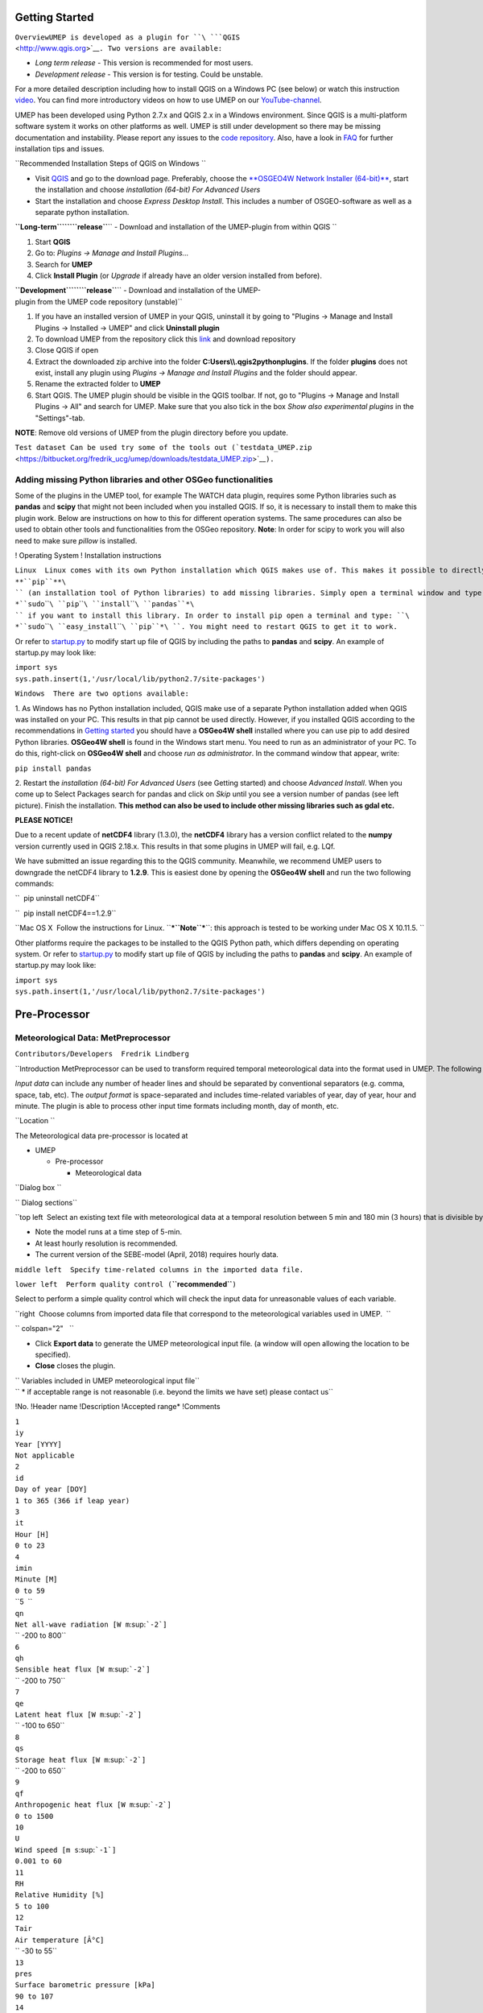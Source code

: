 Getting Started
---------------

``OverviewUMEP is developed as a plugin for ``\ ```QGIS`` <http://www.qgis.org>`__\ ``. Two versions are available:``

-  *Long term release* - This version is recommended for most users.
-  *Development release* - This version is for testing. Could be
   unstable.

For a more detailed description including how to install QGIS on a
Windows PC (see below) or watch this instruction
`video <https://www.youtube.com/watch?v=ZEw_DVl772Q>`__. You can find
more introductory videos on how to use UMEP on our
`YouTube-channel <https://www.youtube.com/channel/UCTPkXncD3ghb5ZTdZe_u7gA>`__.

UMEP has been developed using Python 2.7.x and QGIS 2.x in a Windows
environment. Since QGIS is a multi-platform software system it works on
other platforms as well. UMEP is still under development so there may be
missing documentation and instability. Please report any issues to the
`code repository <https://bitbucket.org/fredrik_ucg/umep>`__. Also, have
a look in `FAQ <http://urban-climate.net/umep/UMEP_Manual#FAQ>`__ for
further installation tips and issues.

``Recommended Installation Steps of QGIS on Windows ``

-  Visit `QGIS <http://www.qgis.org>`__ and go to the download page.
   Preferably, choose the `**OSGEO4W Network Installer
   (64-bit)** <http://download.osgeo.org/osgeo4w/osgeo4w-setup-x86_64.exe>`__,
   start the installation and choose *installation (64-bit) For Advanced
   Users*

-  Start the installation and choose *Express Desktop Install*. This
   includes a number of OSGEO-software as well as a separate python
   installation.

**``Long-term``\ ````\ ``release``**\ `` - Download and installation of the UMEP-plugin from within QGIS ``

#. Start **QGIS**
#. Go to: *Plugins -> Manage and Install Plugins...*
#. Search for **UMEP**
#. Click **Install Plugin** (or *Upgrade* if already have an older
   version installed from before).

**``Development``\ ````\ ``release``**\ `` - Download and installation of the UMEP-plugin from the UMEP code repository (unstable)``

#. If you have an installed version of UMEP in your QGIS, uninstall it
   by going to "Plugins -> Manage and Install Plugins -> Installed ->
   UMEP" and click **Uninstall plugin**
#. To download UMEP from the repository click this
   `link <https://bitbucket.org/fredrik_ucg/umep/downloads>`__ and
   download repository
#. Close QGIS if open
#. Extract the downloaded zip archive into the folder
   **C:\Users\\\\.qgis2\python\plugins**. If the folder **plugins** does
   not exist, install any plugin using *Plugins -> Manage and Install
   Plugins* and the folder should appear.
#. Rename the extracted folder to **UMEP**
#. Start QGIS. The UMEP plugin should be visible in the QGIS toolbar. If
   not, go to "Plugins -> Manage and Install Plugins -> All" and search
   for UMEP. Make sure that you also tick in the box *Show also
   experimental plugins* in the "Settings"-tab.

**NOTE**: Remove old versions of UMEP from the plugin directory before
you update.

``Test dataset Can be used try some of the tools out (``\ ```testdata_UMEP.zip`` <https://bitbucket.org/fredrik_ucg/umep/downloads/testdata_UMEP.zip>`__\ ``).``

Adding missing Python libraries and other OSGeo functionalities
~~~~~~~~~~~~~~~~~~~~~~~~~~~~~~~~~~~~~~~~~~~~~~~~~~~~~~~~~~~~~~~

Some of the plugins in the UMEP tool, for example The WATCH data plugin,
requires some Python libraries such as **pandas** and **scipy** that
might not been included when you installed QGIS. If so, it is necessary
to install them to make this plugin work. Below are instructions on how
to this for different operation systems. The same procedures can also be
used to obtain other tools and functionalities from the OSGeo
repository. **Note**: In order for scipy to work you will also need to
make sure *pillow* is installed.

! Operating System ! Installation instructions

``Linux  Linux comes with its own Python installation which QGIS makes use of. This makes it possible to directly use ``\ **``pip``**\ `` (an installation tool of Python libraries) to add missing libraries. Simply open a terminal window and type ``\ *``sudo``\ ````\ ``pip``\ ````\ ``install``\ ````\ ``pandas``*\ `` if you want to install this library. In order to install pip open a terminal and type: ``\ *``sudo``\ ````\ ``easy_install``\ ````\ ``pip``*\ ``. You might need to restart QGIS to get it to work.``

Or refer to
`startup.py <http://docs.qgis.org/testing/en/docs/pyqgis_developer_cookbook/intro.html#the-startup-py-file>`__
to modify start up file of QGIS by including the paths to **pandas** and
**scipy**. An example of startup.py may look like:

| ``import sys``
| ``sys.path.insert(1,'/usr/local/lib/python2.7/site-packages')``

``Windows  There are two options available:``

1. As Windows has no Python installation included, QGIS make use of a
separate Python installation added when QGIS was installed on your PC.
This results in that pip cannot be used directly. However, if you
installed QGIS according to the recommendations in `Getting
started <http://urban-climate.net/umep/UMEP_Manual#Getting_Started>`__
you should have a **OSGeo4W shell** installed where you can use pip to
add desired Python libraries. **OSGeo4W shell** is found in the Windows
start menu. You need to run as an administrator of your PC. To do this,
right-click on **OSGeo4W shell** and choose *run as administrator*. In
the command window that appear, write:

``pip install pandas``

2. |pandas.png_frame_right_Installation_of_pandas|\ Restart the
*installation (64-bit) For Advanced Users* (see Getting started) and
choose *Advanced Install*. When you come up to Select Packages search
for pandas and click on *Skip* until you see a version number of pandas
(see left picture). Finish the installation. **This method can also be
used to include other missing libraries such as gdal etc.**

\ **PLEASE NOTICE!**\ 

Due to a recent update of **netCDF4** library (1.3.0), the **netCDF4**
library has a version conflict related to the **numpy** version
currently used in QGIS 2.18.x. This results in that some plugins in UMEP
will fail, e.g. LQf.

We have submitted an issue regarding this to the QGIS community.
Meanwhile, we recommend UMEP users to downgrade the netCDF4 library to
**1.2.9**. This is easiest done by opening the **OSGeo4W shell** and run
the two following commands:

``  pip uninstall netCDF4``

``  pip install netCDF4==1.2.9``

``Mac OS X  Follow the instructions for Linux. ``\ ***``Note``***\ ``: this approach is tested to be working under Mac OS X 10.11.5. ``

Other platforms require the packages to be installed to the QGIS Python
path, which differs depending on operating system. Or refer to
`startup.py <http://docs.qgis.org/testing/en/docs/pyqgis_developer_cookbook/intro.html#the-startup-py-file>`__
to modify start up file of QGIS by including the paths to **pandas** and
**scipy**. An example of startup.py may look like:

| ``import sys``
| ``sys.path.insert(1,'/usr/local/lib/python2.7/site-packages')``

Pre-Processor
-------------

Meteorological Data: MetPreprocessor
~~~~~~~~~~~~~~~~~~~~~~~~~~~~~~~~~~~~

``Contributors/Developers  Fredrik Lindberg``

``Introduction MetPreprocessor can be used to transform required temporal meteorological data into the format used in UMEP. The following variables are usually required as a minimum: air temperature, relative humidity, barometric pressure, wind speed, incoming shortwave radiation and rainfall; if available, other variables can be supplied as well. ``

*Input data* can include any number of header lines and should be
separated by conventional separators (e.g. comma, space, tab, etc). The
*output format* is space-separated and includes time-related variables
of year, day of year, hour and minute. The plugin is able to process
other input time formats including month, day of month, etc.

``Location ``

The Meteorological data pre-processor is located at

-  UMEP

   -  Pre-processor

      -  Meteorological data

``Dialog box ``\ |``MetPreProcessor.jpg_frame_left_Interface_for_inputting_an_ascii_data_file_into_the_correct_format_for_SUEWS``|

| `` Dialog sections``

``top left  Select an existing text file with meteorological data at a temporal resolution between 5 min and 180 min (3 hours) that is divisible by 5 min. ``

-  Note the model runs at a time step of 5-min.
-  At least hourly resolution is recommended.
-  The current version of the SEBE-model (April, 2018) requires hourly
   data.

``middle left  Specify time-related columns in the imported data file.``

``lower left  Perform quality control (``\ **``recommended``**\ ``)``

Select to perform a simple quality control which will check the input
data for unreasonable values of each variable.

``right  Choose columns from imported data file that correspond to the meteorological variables used in UMEP.  ``

`` colspan="2"   ``

-  Click **Export data** to generate the UMEP meteorological input file.
   (a window will open allowing the location to be specified).
-  **Close** closes the plugin.

| `` Variables included in UMEP meteorological input file``
| `` * if acceptable range is not reasonable (i.e. beyond the limits we have set) please contact us``

!No. !Header name !Description !Accepted range\* !Comments

| ``1``
| ``iy``
| ``Year [YYYY]``
| ``Not applicable``

| ``2``
| ``id``
| ``Day of year [DOY]``
| ``1 to 365 (366 if leap year)``

| ``3``
| ``it``
| ``Hour [H]``
| ``0 to 23``

| ``4``
| ``imin``
| ``Minute [M]``
| ``0 to 59``

| ``5  ``
| ``qn``
| ``Net all-wave radiation [W m``\ :sup:```-2```\ ``]``
| `` -200 to 800``

| ``6``
| ``qh``
| ``Sensible heat flux [W m``\ :sup:```-2```\ ``]``
| `` -200 to 750``

| ``7``
| ``qe``
| ``Latent heat flux [W m``\ :sup:```-2```\ ``]``
| `` -100 to 650``

| ``8``
| ``qs``
| ``Storage heat flux [W m``\ :sup:```-2```\ ``]``
| `` -200 to 650``

| ``9``
| ``qf``
| ``Anthropogenic heat flux [W m``\ :sup:```-2```\ ``]``
| ``0 to 1500``

| ``10``
| ``U``
| ``Wind speed [m s``\ :sup:```-1```\ ``]``
| ``0.001 to 60``

| ``11``
| ``RH``
| ``Relative Humidity [%]``
| ``5 to 100``

| ``12``
| ``Tair``
| ``Air temperature [Â°C]``
| `` -30 to 55``

| ``13``
| ``pres``
| ``Surface barometric pressure [kPa]``
| ``90 to 107``

| ``14``
| ``rain``
| ``Rainfall [mm]``
| ``0 to 30  ``
| ``(per 5 min) this should be scaled based on time step used``

| ``15``
| ``kdown``
| ``Incoming shortwave radiation [W m``\ :sup:```-2```\ ``]``
| ``0 to 1200``

| ``16``
| ``snow``
| ``Snow [mm]``
| ``0 to 300``
| ``(per 5 min) this should be scaled based on time step used``

| ``17``
| ``ldown``
| ``Incoming longwave radiation [W m``\ :sup:```-2```\ ``]``
| ``100 to 600``

| ``18``
| ``fcld``
| ``Cloud fraction [tenths]``
| ``0 to 1``

| ``19``
| ``wuh``
| ``External water use [m``\ :sup:```3```\ ``]``
| ``0 to 10``
| ``(per 5 min) scale based on time step being used``

| ``20``
| ``xsmd``
| ``(Observed) soil moisture [m``\ :sup:```3```\ `` m``\ :sup:```-3```\ `` or kg kg``\ :sup:```-1```\ ``]``
| ``0.01  to 0.5``

| ``21``
| ``lai``
| ``(Observed) leaf area index [m``\ :sup:```2```\ `` m``\ :sup:```-2```\ ``]``
| ``0 to 15``

| ``22``
| ``kdiff``
| ``Diffuse shortwave radiation [W m``\ :sup:```-2```\ ``]``
| ``0 to 600``

| ``23``
| ``kdir``
| ``Direct shortwave radiation [W m``\ :sup:```-2```\ ``]``
| ``0 to 1200``
| ``Should be perpendicular to the Sun beam. One way to check this is to compare direct and global radiation and see if kdir is higher than global radiation during clear weather. Then kdir is measured perpendicular to the solar beam.``

| ``24``
| ``wdir   ``
| ``Wind direction [Â°]``
| ``0 to 360``

| ``Remarks``

#. If decimal time is ticked in, **day of year column** must be stated
   and the **decimal time column** should be numbers between 0 and 1.
#. If you have problems with importing a data set. Do a time series plot
   using small points. Check (1) are there any data gaps (there can be
   no gaps) (2) are the columns lined up throughout the data setes (e.g
   if variable suddenly changes incorrectly, you may have columns
   misaligned).
#. Gapfilling - there are a number of techniques that can be used for
   this

   #. A fast way to get started (you can come back and refine to a more
      appropriate method)

      #. Linear fit between one or two missing periods using the data on
         either side
      #. Create diurnal average for each variabel for short periods
         (e.g. 2 weeks) and use these values to fill missing data

Meteorological Data: Download data (WATCH)
~~~~~~~~~~~~~~~~~~~~~~~~~~~~~~~~~~~~~~~~~~

``Contributors  ``

Andy Gabey (University of Reading), Ting Sun (Reading), Helen Ward
(Reading), Lingbo Xue (Reading), Zhe Zhang (Reading), Tom Kokkonen
(University of Helsinki), Leena JÃ¤rvi (Helsinki), Sue Grimmond
(Reading)

``Introduction Basic meteorological variables are required for most applications in the UMEP processor. If observed data are not available for a particular location, the global ``\ ```WATCH`` <http://www.eu-watch.org/>`__\ `` forcing datasets (Weedon et al. 2011, 2014) can be used to provide this information. ``

The WATCH data downloader allows climate reanalysis data to be extracted
for a specific location and period of interest, and (optionally)
transformed into annual files in a format suitable for models within
UMEP.

-  The `WFD <http://urban-climate.net/umep/UMEP_Manual#Abbreviations>`__
   dataset is based on 40-year
   `ECMWF <http://urban-climate.net/umep/UMEP_Manual#Abbreviations>`__
   Re-analysis data (ERA-40) and is available at half-degree resolution
   for 1901-2001.
-  The
   `WFDEI <http://urban-climate.net/umep/UMEP_Manual#Abbreviations>`__
   dataset is based on
   `ERA <http://urban-climate.net/umep/UMEP_Manual#Abbreviations>`__-interim
   re-analysis data and is available at half-degree resolution for
   1979-2012.

! Variables available ! Comments

``Wind speed [m s``\ :sup:```-1```\ ``]  10 m instantaneous``

`` Air temperature [K]  2 m instantaneous``

`` Specific humidity [kg kg``\ :sup:```-1```\ ``]  2 m instantaneous``

`` Pressure [Pa]  Instantaneous surface pressure``

`` Incoming shortwave radiation [W m``\ :sup:```-2```\ ``]  Average over previous 3 hours in WFDEI and over next 3 hours in WFD, surface flux``

`` Incoming longwave radiation [W m``\ :sup:```-2```\ ``]  Average over previous 3 hours in WFDEI and over next 3 hours in WFD, surface flux ``

`` Rainfall rate [kg m``\ :sup:```-2```\ `` s``\ :sup:```-1```\ ``]  Average over previous 3 hours in WFDEI and over next 3 hours in WFD. CRU and GPCC bias correction options. ``

`` Snowfall rate [kg m``\ :sup:```-2```\ `` s``\ :sup:```-1```\ ``]  Average over previous 3 hours in WFDEI and over next 3 hours in WFD. CRU and GPCC bias correction options. ``

***Note:***

-  The current downscaling procedure **only** deals with WFDEI data; a
   module for WFD is under development.
-  All precipitation corrections are currently conducted based on
   **CRU** option.
-  Data is drawn from a subset of the full WATCH dataset that does not
   cover the entire globe but includes Europe and the majority of Asian
   countries excluding Russia at this time. More regions may be added in
   the future. The map below shows current coverage:

.. figure:: watch_masked.png_center_thumb_350px_Available_data_in_WATCH_downloader_(overlaid_on_countries)
   :alt: watch_masked.png_center_thumb_350px_Available_data_in_WATCH_downloader_(overlaid_on_countries)

   watch_masked.png_center_thumb_350px_Available_data_in_WATCH_downloader_(overlaid_on_countries)

``Location``

The WATCH data pre-processor is located at:

-  UMEP

   -  Pre-processor

      -  Meteorological data

         -  WATCH data

| ``Message about missing Python libraries``
| ``Follow the instruction at ``\ ```link`` <http://urban-climate.net/umep/UMEP_Manual#Adding_missing_Python_libraries>`__\ ``.``

| ``Obtaining WATCH data via UMEP``

.. figure:: watch_downloader_2.png_frame_left_Integrated_WATCH_data_downloader:_control_panel
   :alt: watch_downloader_2.png_frame_left_Integrated_WATCH_data_downloader:_control_panel

   watch_downloader_2.png_frame_left_Integrated_WATCH_data_downloader:_control_panel

| ``Running the tool``
| `` The downloader is separated into two sections:``

#. **Download climate data**: Retrieves WATCH data for all variables for
   the location and period of interest. This saves a NetCDF (.nc) file
   that contains all variables at 3 h resolution that can be used
   directly by ExtremeFinder.

   -  *Latitude* and *longitude*: WGS84 co-ordinates of the study
      location. Data is extracted from the WATCH grid cell that contains
      these co-ordinates.
   -  *Start time* and *End Time*: The time range of data to be
      downloaded (inclusive; to the nearest month)

#. **Refine downloaded data**: Before the WATCH data can be loaded into
   models such as SUEWS, it must be downscaled, separated into annual
   files and refined. These controls perform the refinement on the .nc
   file downloaded in part (1) and save the results as a text file that
   can be loaded into further models. The resulting file contains data
   at 1 hour intervals, with estimates or placeholders for
   meteorological variables not present in WATCH.

   -  *Site height*: Height above sea level of the desired measurement
      site. This applies adjustments to meteorological parameters based
      on the height above ground level. Data are available from 1
      January 1979 to 31 December 2015.
   -  *UTC offset*: Adjusts the UTC time used in the original WATCH
      dataset to a local time (e.g., for Beijing time, UTC Offset = 8 h
      should be specified). **NOTE:** As of now the tool does not
      support half hour-timezones.
   -  *Rain hours per 3h*: Rain events in the location of interest may
      be very short â€“ information that is lost because the WATCH data
      is produced at 3 h intervals, within which it is assumed rain is
      continuous. This control limits the duration of rain in the 1-hour
      file to 1, 2 or 3 hours within each 3 hour interval.
   -  *Path to LQF results*: Incorporates results data from the LQF
      model into the disaggregated data. Note that this feature produces
      one file per LQF grid cell and year.

``Considerations ``

-  **Spatial resolution**: The WATCH data are provided for half-degree
   grid boxes. In regions with substantial heterogeneity within these
   grid boxes data at the grid-box scale may be not be representative of
   your study site (e.g. mountainous regions, urban areas).
-  **Temporal resolution**: The data are downloaded at 3 h resolution
   and are linearly downscaled to 1 h time steps during the refinement
   step, during which radiation data are corrected for sunrise/sunset.

``References``

-  Kokkonen et al. (2017, in review)
-  Ward et al. (2017, in review)
-  Weedon GP, Gomes S, Viterbo P, Shuttleworth WJ, Blyth E, Ã–sterle H,
   Adam JC, Bellouin N, Boucher O and Best MJ (2011) Creation of the
   WATCH Forcing Data and Its Use to Assess Global and Regional
   Reference Crop Evaporation over Land during the Twentieth Century.
   `Journal of Hydrometeorology 12,
   823-848 <http://journals.ametsoc.org/doi/abs/10.1175/2011JHM1369.1>`__
-  Weedon GP, Balsamo G, Bellouin N, Gomes S, Best MJ and Viterbo P
   (2014) The WFDEI meteorological forcing data set: WATCH Forcing Data
   methodology applied to ERA-Interim reanalysis data. `Water Resour.
   Res. 50,
   7505-7514 <http://onlinelibrary.wiley.com/doi/10.1002/2014WR015638/abstract>`__
-  Tan YS (2015) MSc Thesis, University of Reading
-  Xue L (2016) MSc Thesis, University of Reading

Spatial Data: Spatial Data Downloader
~~~~~~~~~~~~~~~~~~~~~~~~~~~~~~~~~~~~~

``Developer  Andy Gabey (Univiersity of Reading)``

``Introduction The Spatial Data Downloader downloads geo-datasets useful for UMEP applications. Only the necessary section of the data is downloaded, so that disk use and download time are minimised. ``

`` Location ``

The spatial data downloader resides at:

-  UMEP

   -  Pre-Processor

      -  Spatial Data

         -  Spatial Data Downloader

``Dialog box ``

.. figure:: Downloader.png_650px_Dialog_for_the_Spatial_Data_Downloader_plugin
   :alt: Downloader.png_650px_Dialog_for_the_Spatial_Data_Downloader_plugin

   Downloader.png_650px_Dialog_for_the_Spatial_Data_Downloader_plugin

`` Category and available datasets  Each category contains multiple datasets, which are revealed by clicking the category name. To download a dataset, select it from the list, specify the geographic extent and press "Download"``

`` Abstract  Information about the selected dataset, including citation information. ``

``Bounding box The geographic extent of the region to download (maximum download size is 500x500 pixels in the case of raster data). The current QGIS canvas extent can also be used by clicking ``\ **``Use``\ ````\ ``canvas``\ ````\ ``extent``**

``Reproject to current project CRS  The downloaded data is saved in its original CRS by default. This option reprojects the saved data to the project CRS and performs resampling, the resolution of which is controlled by the "Pixel resolution in CRS units" box.``

``Get data  Begins the processing and download of the selected dataset. A prompt will appear asking where to save the data, and it will be loaded into QGIS upon completion. ``

``Update list  Refreshes the catalogue of available datasets. This is also updated when QGIS starts. ``

``Close  Closes the plugin.``

Spatial Data: DSM Generator
~~~~~~~~~~~~~~~~~~~~~~~~~~~

`` Developer Nils Wallenberg``

``Introduction Digital Surface Models (DSMs) is not always available for the area you want to investigate. The ``\ **``DSM``\ ````\ ``Generator``**\ `` can be used to create or alter a DSM by using information from a polygon building footprint layer where a building height attribute is available. An option to acquire building footprints, and also in some cases building height from ``\ ```Open``\ ````\ ``Street``\ ````\ ``Map`` <http://www.openstreetmap.org>`__\ `` data, is also available.``

`` Location ``

The DSM Generator is located at

-  UMEP

   -  Pre-Processor

      -  Spatial Data

         -  DSM Generator

``Dialog box ``

.. figure:: DSMGenerator.png_none_Dialog_for_the_DSM_Generator_plugin
   :alt: DSMGenerator.png_none_Dialog_for_the_DSM_Generator_plugin

   DSMGenerator.png_none_Dialog_for_the_DSM_Generator_plugin

``Dialog sections ``

``top  input DEM data is specified``

``middle upper  input polygon with height data or OSM is specified``

``middle  map extent is specified``

``middle lower  to specify the output DSM and output resolution``

``bottom  to run the calculations``

`` Digital Elevation Model  A raster file containing elevation values needed to create the DSM``

`` Polygon Vector File  A polygon vector file including height values of buildings needed to create the DSM``

`` Necessary attributes  Building height values in meters``

`` Use Open Street Map  Tick this in if you do not have a polygon layer with building heights. Open Street Map (Â© OpenStreetMap contributors) data will be used instead. If no building height is found ``\ **``building``\ ````\ ``level``\ ````\ ``height``**\ `` will be used instead. Set to appropriate value, e.g. a three level building with building level height set to 3 will be 3 * 3 = 9 meters high.``

`` Save OSM as shapefile  Tick this in if you want to save the Open Street Map data as a polygon layer. This can be used if you want to look at what values has been used and if you want to add values manually.``

`` Map extent  Set either to map canvas extent or extent from layer. Extent have to be smaller or equal to the raster DEM extent specified in the top section.``

`` Digital Surface Model  Set output for the generated DSM. Also set output resolution.``

`` Run  Starts the calculations``

`` Close  Closes the plugin.``

`` Output One GeoTIFF is created, a DSM.``

``Remarks ``

-  The DEM raster and map canvas should be in a projection with meters
   as units.
-  Raster elevation data (DEM) can be retrieved from e.g.
   `OpenDEM <http://www.opendem.info/>`__.
-  If you use Open Street Map make sure you read `Open Street
   Map <http://www.openstreetmap.org/copyright>`__ Â© OpenStreetMap
   contributors.

Spatial Data: Tree Generator
~~~~~~~~~~~~~~~~~~~~~~~~~~~~

`` Developer Fredrik Lindberg``

``Introduction Information 3d vegetation is not a common spatial information available. The ``\ **``Tree``\ ````\ ``Generator``**\ `` can be used to create or alter a vegetation CDSM and TDSM (see ``\ ```abbreviations`` <http://urban-climate.net/umep/UMEP_Manual#Abbreviations>`__\ ``). Be using information from a point layer where the location of the points specifies the tree positions and the attributes sets the shape of the trees, it is possible to produce a the 3d vegetation needed for e.g. Mean radiant temperature modelling (SOLWEIG) or Urban Energy Balance modelling (SUEWS) in UMEP.``

`` Location ``

The Tree Generator is located at

-  UMEP

   -  Pre-Processor

      -  Spatial Data

         -  Tree Generator

``Dialog box ``

.. figure:: Treegeneratorsolweig.png_none_Dialog_for_the_Tree_Generator_plugin
   :alt: Treegeneratorsolweig.png_none_Dialog_for_the_Tree_Generator_plugin

   Treegeneratorsolweig.png_none_Dialog_for_the_Tree_Generator_plugin

``Dialog sections ``

``top  input data is specified``

``bottom  to specify the output and to run the calculations``

`` Point vector file  A point vector file including the appropriate attributes for generating the vegetation DSMs``

`` Necessary attributes ``

``Tree typeTwo different tree types (shapes) are currently included: 1 = conifer and 2 = decidouos. There is also a possibility to remove vegetation by setting tree type = 0 and with an appropriate diameter to remove all vegetation pixels from the DSMs.``

``Total heightThis is the total height of the tree from the ground (magl).``

``Trunk height This is the height up to the bottom of the canopy (magl).``

``Diameter This is the circular diameter of the tree in meter.``

`` Bollean building grid exist  Tick this in if a boolen building grid exist for your model domain. This can be generated from the SOLWEIG-plugin.``

`` Building and Ground DSM  A DSM consisting of ground and building heights.``

`` Ground DEM  A DEM cosisting of ground heights.``

``Building grid A grid where building pixels are 0 and all other pixels are 1.``

``Merge with existing Vegetation DSMs  Tick this in if you want to add/remove vegetation units from existing Vegetation DSMs.``

``Vegetation Canopy DSMA DSM consisting of pixels with vegetation heights above ground.``

``Vegetation Trunk Zone DSM A DSM (geoTIFF) consisting of pixels with vegetation trunk zone heights above ground.``

`` Output Folder A specified folder where the result will be saved.``

`` Run  starts the calculations``

`` Close  closes the plugin.``

`` Output Two geoTIFFs are created, one CDSM and one TDSM.``

``Remarks ``

-  All DSMs need to have the same extent and pixel size.
-  To ceate a bush, set trunk height to 0.
-  The SOLWEIG plugin cn be used to create the boolean building grid as
   well as a TDSM based on a CDSM.

Spatial Data: LCZ Converter
~~~~~~~~~~~~~~~~~~~~~~~~~~~

``class="wikitable"``

``Contributors  ``

Natalie Theeuwes (University of Reading), Andy Gabey (Reading), Fredrik
Lindberg (Gothenburg), Sue Grimmond (Reading)

``Introduction The Local climate zone (LCZ) converter calculates land cover fractions (see land cover reclassifier) on a vector grid based on LCZ raster maps from the ``\ ```WUDAPT``\ ````\ ``portal`` <http://www.wudapt.org/>`__\ ``. The local climate zone are urban area classified based on the ``\ ```Stewart``\ ````\ ``and``\ ````\ ``Oke``\ ````\ ``(2012)`` <http://journals.ametsoc.org/doi/abs/10.1175/BAMS-D-11-00019.1>`__\ `` scheme. ``

The raster LCZ maps can be converted into maps of land cover fraction
and morphometric properties. For this conversion we use paved, building
and pervious fraction for each LCZ from `Stewart et al.
(2014) <http://onlinelibrary.wiley.com/doi/10.1002/joc.3746/abstract>`__.
However, what exactly the pervious fraction consists of (grass, trees,
bare soil or water) needs to be user-specified. Similarly, morphometric
properties for the buildings are specified in this scheme, but the
vegetation morphometric properties still need to be specified by the
user.

.. figure:: LCZ_description.png_700px_thumb_left_The_definition_of_the_different_local_climate_zones_(LCZ)
   :alt: LCZ_description.png_700px_thumb_left_The_definition_of_the_different_local_climate_zones_(LCZ)

   LCZ_description.png_700px_thumb_left_The_definition_of_the_different_local_climate_zones_(LCZ)

Note: In UMEP we refer to the rural LCZ's as 101, 102, 103, 104, 105,
106 and 107 instead of A, B, C, D, E, F and G.

``Location``

The Image Morphometric Parameters Calculator (Point) is located at

-  UMEP

   -  Pre-Processor

      -  Spatial data

         -  LCZ converter

``Dialog box``

|LCZdialog1.png_700px_thumb_right| |LCZdialog2.png_700px_thumb_left|
|LCZdialog3.png_700px_thumb_right|

The first tab in the LCZ converter dialog shows a table. This table
includes land cover fractions and morphometric properties for buildings
and vegetation for each local climate zone. If the default values in the
table are not appropriate for the selected city the user has a choice
between editing the table directly or using the "pervious distribution"
tab in order to provide approximate values for the distribution between
grass, bare soil, trees and water and the height of the vegetation.

Within the "pervious distribution" tab there are two options to change
the pervious fraction distribution: Either per LCZ using the "Separate
LCZâ€™s" button or for all LCZ's together using "Same for all LCZâ€™s".
When selecting the first option **make sure to select the LCZ raster
first**. Based on the LCZ raster, the dropdown boxes will show the LCZ
classes ordered by the frequency of occurrence. Select the classes to
specify the pervious distributions for and select the most appropriate
pervious land cover options and vegetation heights.

When choosing the "Same for all LCZâ€™s" option: choose the appropriate
pervious land cover fractions and vegetation heights for all urban and
all rural LCZ classes.

| ``Dialog sections``
| ``class="wikitable"``

``upper Select the LCZ raster layer and the vector grid the land cover fractions should be computed for. ``

``middle Tab: Pervious distribution ``

Set the distribution of pervious surface fractions for each LCZ
separately or all at the same time.

``middle Tab: Table Alters the land cover fractions and building and vegetation heights for each LCZ towards more accurate values.``

``lower  Specify output and run the calculations.``

`` LCZ raster  Select the LCZ raster from the ``\ ```WUDAPT``\ ````\ ``database.`` <http://www.wudapt.org>`__

`` Vector grid Select your predefined polygon grid (seeÂ Vector -> Research Tools -> Vector Grid; select polygons not lines)``

``Adjust default parameters Tick this box if you would like to edit the table below with the land use fractions and tree and building heights for each of the local climate zones.``

| `` Separate LCZâ€™s Once selected it computes the most common LCZ classes in the Raster grid and allows you to alter the pervious fractions and tree heights in the dropdown boxes to the right for each individual LCZ. ``
| ``class="wikitable"``

``LCZâ€™s:  List of LCZâ€™s in the raster, ordered by most frequent occurrence. Select the LCZ(s) for which you would like to specify the pervious fraction. ``

``Fraction distributions: Select the percentages of each pervious land cover class for the selected LCZ. ``

``Height of trees: Select the range of tree heights most applicable for that LCZ. ``

Note for rural classes you are only able to specify the distribution of
tree species. For more detailed distribution of pervious fractions,
please alter the table.

| `` Same for all LCZâ€™s: Allows you to alter the pervious fractions and tree heights for all urban and rural classes at the same time. ``
| ``class="wikitable"``

``Urban:  Select the percentages of each pervious land cover class for all urban LCZâ€™s.``

``Rural: Select the percentages of each pervious land cover class for all rural LCZâ€™s. Note for rural classes you are only able to specify the distribution of tree species. ``

``Height of trees: Select the range of tree heights most applicable for the urban and rural LCZâ€™s.``

For more detailed distribution of pervious fractions, please alter the
table.

``Update Table  This updates the table from the default values to the user-specified distributions of the pervious fractions. Please check the table, to make sure your changes have taken effect.``

``File PrefixA prefix that will be included in the beginning of the output files.``

``Add results to polygon gridTick this in if you would like to save the results in the attribute table for your polygon vector grid.``

``Output Folder A specified folder where result will be saved.``

``RunStarts the calculation``

``Close  Closes the plugin.``

``Output Three files are saved after a successful run. ``

-  One with the landcover fractions for each grid cell
-  One with the morphometric properties for the building for each grid
   cell
-  One with the morphometric properties for vegetation for each grid
   cell

``Remarks``

-  Rural LCZ's are marked as 101, 102, etc instead of A, B, etc.
-  Issues using .sdat rasters has been reported. GeoTiffs are
   recommended.

``References  ``

Stewart, I.D. and Oke, T.R. 2012. Local Climate Zones for urban
temperature studies. Bulletin of the American Meteorological Society,
93:
`1879-1900 <http://journals.ametsoc.org/doi/abs/10.1175/BAMS-D-11-00019.1>`__.

Stewart, I.D., Oke, T.R., and E.S. Krayenhoff. 2014. Evaluation of the
â€˜local climate zoneâ€™ scheme using temperature observations and model
simulations. International Journal of Climatology, 34:
`1062-80 <http://onlinelibrary.wiley.com/doi/10.1002/joc.3746/abstract>`__.

Urban Geometry: Sky View Factor Calculator
~~~~~~~~~~~~~~~~~~~~~~~~~~~~~~~~~~~~~~~~~~

`` Contributor ``

Fredrik Lindberg (Gothenburg), Sue Grimmond (Reading)

``Introduction``

The Sky View Factor plugin can be used to generate pixel wise sky view
factor (SVF) using ground and building digital surface models (DSM).
Optionally, vegetation DSMs could also be used. By definition, SVF is
the ratio of the radiation received (or emitted) by a planar surface to
the radiation emitted (or received) by the entire hemispheric
environment (Watson and Johnson 1987). It is a dimensionless measure
between zero and one, representing totally obstructed and free spaces,
respectively. The methodology that is used to generate SVF here is
described in Lindberg and Grimmond (2010).

`` LocationThe Sky View Factor Calculator is located at ``

-  UMEP

   -  Pre-Processor

      -  Urban Geometry

         -  Sky View Factor

``Dialog box ``

.. figure:: SVFCalculator.png_none_Sky_View_Factor_Calculator_start_window
   :alt: SVFCalculator.png_none_Sky_View_Factor_Calculator_start_window

   SVFCalculator.png_none_Sky_View_Factor_Calculator_start_window

`` Dialog sections``

``top  Specify input data``

bottom Specify output data and run calculation

| ``Building and Ground DSM``
| ``A DSM (geoTIFF) consisting of ground and building heights.``

| ``Vegetation Canopy DSM ``
| ``A DSM (geoTIFF) consisting of pixels with vegetation heights above ground. Pixels where no vegetation is present should be set to zero.``

| ``Vegetation Trunk Zone DSM ``
| ``A DSM (geoTIFF) consisting of pixels with vegetation trunk zone heights above ground. Pixels where no vegetation is present should be set to zero.``

| `` Use Vegetation DSMs ``
| ``Tick this box if you want to include vegetation (trees and bushes) in the final SVF.``

| ``Trunk Zone DSM Exist``
| ``Tick this box if a trunk zone DSM already exists.``

| ``Transmissivity of Light Through Vegetation (%)``
| ``Percentage of light that is penetrating through vegetation. The default value is set to 3 % according to Konarska et al. (2013).``

| ``Percentage of Canopy height ``
| ``If a trunk zone vegetation DSM is absent, this can be generated based on the height of the Canopy DSM. The default percentage is set to 25%.``

``Output Folder Specify folder where results will be saved.``

`` Run  Starts the calculations.``

``Add Result to Project  If ticked, the total SVF raster will be added to the map canvas.``

`` Close  Closes the plugin.``

| ``Output 16 files (geoTIFF) will be saved if vegetation DSM is used. Otherwise, 5 SVFs are saved. ``
| ``class="wikitable"``

!File !Description

``SkyViewFactor.tif Total SVF, i.e. amount of sky that is seen from each pixel. ``

`` SVF different directions Four cardinal points``

`` SVF based on various fractions  Only buildings, only vegetation etc. For a detailed description, see Lindberg and Grimmond (2011). ``

``Example``\ |``Output_Skyview.jpg_frame_none_Example_of_(left)_input_data_-_ground_and_building_DSM_(grayscale),_DSM_overlaid_with_a_canopy_DSM_(yellow_to_green)._Right:_the_resulting_SVF_-light_highest_SVF``|

| ``Remarks ``

-  All DSMs need to have the same extent and pixel size.
-  This plugin is computationally intensive i.e. large grids will take a
   lot of time and very large grids will not be possible to use. Large
   grids e.g. larger than 4,000,000 pixels should be tiled before.

``References ``

-  Konarska J, Lindberg F, Larsson A, Thorsson S, Holmer B (2013).
   Transmissivity of solar radiation through crowns of single urban
   treesâ€”application for outdoor thermal comfort modelling. `Theoret.
   Appl. Climatol.,
   1â€“14 <http://link.springer.com/article/10.1007/s00704-013-1000-3>`__
-  Lindberg F, Grimmond CSB (2010) Continuous sky view factor maps from
   high resolution urban digital elevation models. `Clim Res
   42:177â€“183 <http://www.int-res.com/abstracts/cr/v42/n3/p177-183/>`__
-  Lindberg, F., Grimmond, C.S.B., 2011a. The influence of vegetation
   and building morphology on shadow patterns and mean radiant
   temperatures in urban areas: model development and evaluation.
   `Theoret. Appl. Climatol. 105,
   311â€“323 <http://link.springer.com/article/10.1007/s00704-010-0382-8>`__
-  Watson ID, Johnson GT (1987) Graphical estimation of skyview-factors
   in urban environments. `J Climatol 7:
   193â€“197 <http://onlinelibrary.wiley.com/doi/10.1002/joc.3370070210/abstract>`__

Urban Geometry: Wall Height and Aspect
~~~~~~~~~~~~~~~~~~~~~~~~~~~~~~~~~~~~~~

``ContributorFredrik Lindberg (Gothenburg)``

``IntroductionThe wall height and aspect pre-processor can be used to identify wall pixels and their height from ground and building digital surface models (DSM) by using a filter as presented by Lindberg et al. (2015a). Optionally, wall aspect can also be estimated using a specific linear filter as presented by Goodwin et al. (1999) and further developed by Lindberg et al. (2015b) to obtain the wall aspect. Wall aspect is given in degrees where a north facing wall pixel has a value of zero. The output of this plugin is used in other UMEP plugins such as SEBE (Solar Energy on Building Envelopes) and height to width ratio.``

`` Location The Sky View Factor Calculator is located at ``

-  UMEP

   -  Pre-Processor

      -  Urban Geometry

         -  Wall Height and Aspect

``Dialog box``

.. figure:: WallHeight.png_none_Wall_Height_and_Aspect_Calculator_start_window
   :alt: WallHeight.png_none_Wall_Height_and_Aspect_Calculator_start_window

   WallHeight.png_none_Wall_Height_and_Aspect_Calculator_start_window

| ``Building and Ground DSM``
| ``A DSM (geoTIFF) consisting of ground and building heights.``

| ``Calculate Wall Aspect``
| ``Tick this box if you want to include estimation and output of a wall aspect grid. This calculation is computational intensive and will make your computer work for a while (depending on the size of the input DSM).``

| ``Lower Limit for Wall Height (m)``
| ``This limit gives the lowest height of a building wall.``

| ``Output File for Wall Aspect Raster ``
| ``Name of the output file of the aspect raster.``

| ``Output File for Wall Height Raster ``
| ``Name of the output file of the aspect raster.``

| `` Run ``
| `` Starts the calculations.``

| `` Add Result to Project ``
| ``If ticked, raster(s) will be added to the map canvas.``

``Close  Closes the plugin.``

| ``Output ``
| ``Two different files (geoTIFF) will be saved if wall aspect is calculated.    ``

``Example ``

.. figure:: Output_Wall_Height.jpg_none_Example_of_input_data_(left)_and_the_resulting_wall_height_raster_(right).
   :alt: Output_Wall_Height.jpg_none_Example_of_input_data_(left)_and_the_resulting_wall_height_raster_(right).

   Output_Wall_Height.jpg_none_Example_of_input_data_(left)_and_the_resulting_wall_height_raster_(right).

`` Remarks ``

-  This plugin make use of **Scipy** which in turn make use of
   **Pillow**. If this plugin is malfunctioning, try to
   install/reinstall these packages (see
   `here <http://www.urban-climate.net/umep/UMEP_Manual#Adding_missing_Python_libraries_and_other_OSGeo_functionalities>`__).
-  **NOTE**: The azimuth of the wall is estimated based on a 9 meter
   linear feature. This implies that coarser pixel resolution gives less
   pixels and thus a more imprecise measure of wall azimuth as the
   number of pixels will be lower. It it therefore recommended that use
   pixel resolution not greater than 2 meter in order to obtain a
   reasonable result.
-  Wall pixels will be located â€˜insideâ€™ of the building footprint.
-  The aspect algorithm gives reasonable result but improvements could
   be made by e.g. using a vector line layer which could be used to
   populate the wall pixels with aspect values.

``References ``

-  Goodwin NR, Coops NC, Tooke TR, Christen A, Voogt JA (2009)
   Characterizing urban surface cover and structure with airborne lidar
   technology. `Can J Remote Sens
   35:297â€“309 <http://www.tandfonline.com/doi/abs/10.5589/m09-015>`__
-  Lindberg F., Jonsson, P. & Honjo, T. and WÃ¤stberg, D. (2015) Solar
   energy on building envelopes - 3D modelling in a 2D environment
   `Solar Energy 115
   369â€“378 <http://www.sciencedirect.com/science/article/pii/S0038092X15001164>`__
-  Lindberg F., Grimmond, C.S.B. and Martilli, A. (2015) Sunlit
   fractions on urban facets - Impact of spatial resolution and approach
   `Urban Climate DOI:
   10.1016/j.uclim.2014.11.006 <http://www.sciencedirect.com/science/article/pii/S221209551400090X>`__

Urban Land Cover: Land Cover Reclassifier
~~~~~~~~~~~~~~~~~~~~~~~~~~~~~~~~~~~~~~~~~

`` Contributor  Fredrik Lindberg (Gothenburg) ``

``Introduction The Land Cover Reclassifier is a simple plugin that can be used to create a UMEP land cover raster grid. The land cover fractions included in UMEP are:``

``1 Paved  Paved surfaces (e.g. roads, car parks)``

``2  Buildings  Building surfaces``

``3 Evergreen Trees  Evergreen trees and shrubs``

``4 Deciduous Trees  Deciduous trees and shrubs``

``5  Grass  Grass surfaces``

``6 Bare soil  Bare soil surfaces and unmanaged land``

``7 Water  Open water (e.g. lakes, ponds, rivers, fountain)``

It is not necessary to use this plugin to reclassify into a UMEP land
cover dataset. This reclassification can also be done in other
reclassification tools such a r.reclass in GRASS etc., just as long as
the seven different land cover types is populated with the correct
values (above).

``Location``

-  UMEP

   -  Pre-Processor

      -  Urban Land Cover

         -  Land Cover Reclassifier

``Dialog box ``

.. figure:: landcoverreclassifier.png
   :alt: landcoverreclassifier.png

   landcoverreclassifier.png

``Dialog sections``

``upper Select raster land cover dataset to be reclassified into the UMEP land cover classes``

`` middle Choose interval values to be classified into a certain UMEP land cover class. ``

-  Not all lines and boxes need to be filled in, but multiple lines are
   available in case many different intervals are to be classified as
   the same land cover class.

``lower  Specify the output file (.tiff) etc.``

``Input raster Any valid raster dataset (float or integer) loaded into QGIS will appear in this dropdown list. Choose the one that includes your land cover information.``

``Land cover classes Fill the interval values that you want to reclassify into a certain cover class. All values not included will appear as 0 in the output land cover raster. This should be avoided.``

``Output file Location and filename (geoTIFF) are specified here.``

``Run Starts the reclassification.``

``Close Closes the plugin.``

Urban Land Cover: Land Cover Fraction (Point)
~~~~~~~~~~~~~~~~~~~~~~~~~~~~~~~~~~~~~~~~~~~~~

``ContributorsFredrik Lindberg (Gothenburg), Niklas Krave (Gothenburg)``

``IntroductionThe Land Cover Fraction (Point) plugin calculates land cover fractions required for UMEP (see ``\ ```#Pre-Processor:``\ ````\ ``Urban``\ ````\ ``Land``\ ````\ ``Cover:``\ ````\ ``Land``\ ````\ ``Cover``\ ````\ ``Reclassifier``\ ````\ ``Land``\ ````\ ``Cover``\ ````\ ``Reclassifier`` <#Pre-Processor:_Urban_Land_Cover:_Land_Cover_Reclassifier_Land_Cover_Reclassifier>`__\ ``) from a point location based on a land cover raster grid.``

A land cover grid suitable for the processor in UMEP can be derived
using the Land Cover Classifier. The fraction will vary depending on
what angle (wind direction) you are interested in. Thus, this plugin is
able to derive the land cover fractions for different directions.

``LocationThe Land Cover Fraction (Point) is located at ``

-  UMEP

   -  Pre-Processor

      -  Urban Land Cover

         -  Land Cover Fraction (Point)

``Dialog box ``

.. figure:: Land_Cover_Reclass.png_none_Start_Dialog_for_the_Land_cover_Fraction_(Point)_package
   :alt: Land_Cover_Reclass.png_none_Start_Dialog_for_the_Land_cover_Fraction_(Point)_package

   Land_Cover_Reclass.png_none_Start_Dialog_for_the_Land_cover_Fraction_(Point)_package

``Dialog section``

`` upper  Select a point on the map canvas by either clicking a location or selecting an existing point from a point vector layer. ``

`` middle  Specify the area of interest where the morphometric parameters are calculated. Set the search interval in degrees. ``

`` lower  Specify the input data regarding land cover fraction raster as well as specifying output and for running the calculations.``

| ``Select Point on Canvas ``
| ``Click to create a point from where the calculations will take place. When you click the button, the plugin will be disabled until you have clicked the map canvas.``

| ``Use Existing Single Point Vector Layer``
| ``Select if you want to use a point from a vector layer that already exists and is loaded to the QGIS-project. The Vector point layer drop down list will be enabled and include all point vector layers available.``

| ``Generate Study Area``
| ``This button is connected to the Search distance (m). When you click it, a circular polygon layer (Study area) is generated. This is the area that will be used to obtain the land cover fractions.``

| `` Wind Direction Search Interval (Degrees) ``
| ``This decides the interval in search directions for which the morphometric parameters will be calculated.``

| ``UMEP Land Cover Grid ``
| ``A integer raster land cover grid (e.g. geoTIFF) consisting of the various land covers specified above.``

| ``File Prefix ``
| ``A prefix that will be included in the beginning of the output files.``

`` Output Folder Where the result will be saved.``

``Run  Starts the calculations.``

`` Close  Closes the plugin.``

| ``Output``
| ``Two different files are saved after a successful run. ``

#. **anisotropic** results: land cover fractions for each wind direction
   as specified are included.
#. **isotropic** results: all directions are integrated into one value
   for each land cover fraction.

Urban Land Cover: Land Cover Fraction (Grid)
~~~~~~~~~~~~~~~~~~~~~~~~~~~~~~~~~~~~~~~~~~~~

``ContributorFredrik Lindberg (Gothenburg), Niklas Krave (Gothenburg)``

``Introduction  The Land Cover Fraction (Grid) plugin calculates land cover fractions required for UMEP (see ``\ ```#Urban``\ ````\ ``Land``\ ````\ ``Cover:``\ ````\ ``Land``\ ````\ ``Cover``\ ````\ ``Reclassifier``\ ````\ ``Land``\ ````\ ``Cover``\ ````\ ``Reclassifier`` <#Urban_Land_Cover:_Land_Cover_Reclassifier_Land_Cover_Reclassifier>`__\ ``) from a point location based on a land cover raster grid. ``

A land cover grid suitable for the processor in UMEP can be derived
using the Land Cover Classifier. The fraction will vary depending on
what angle (wind direction) you are interested in. Thus, this plugin is
able to derive the land cover fractions for different directions. It is
the same as the Land Cover Fraction (Point) except that this plugin
calculates the fractions for each polygon object in polygon vector
layer. The polygons should preferable be squares or any other regular
shape. To create such a grid, built in functions in QGIS can be used
(see *Vector -> Research Tools -> Vector Grid...*).

``Location The Land Cover Fraction (Grid) pre-processor is located at ``

-  UMEP

   -  Pre-Processor

      -  Urban Morphology

         -  Land Cover Fraction (Grid)

`` Dialog Box  ``

.. figure:: LandCoverFractionGrid2.png_none_Start_dialog_for_the_Land_Cover_Fraction_(Grid)
   :alt: LandCoverFractionGrid2.png_none_Start_dialog_for_the_Land_Cover_Fraction_(Grid)

   LandCoverFractionGrid2.png_none_Start_dialog_for_the_Land_Cover_Fraction_(Grid)

``Dialog sections``

`` upper  Sets the parameters for the area of interest where the fractions are calculated. You also set the search interval in degrees and from where the search should take place within each grid. ``

``middle  Specifies the input data regarding polygon layer and the land cover raster grid that should be used. ``

``lower  Specifies output and runs the calculations.``

| ``Search Throughout the Grid Extent ``
| ``Select if the search should be performed from one side of the grid to the opposite side. Select the other option (Search from Grid Centroid) if the search should start from the centroid of the grid. Setting the ``\ **``Search``\ ````\ ``distance``**\ `` can then allow for the search to extent beyond the grid. See the figure below for illustration. The left performs a search using the grid extent whereas the right illustrates a search from the centroid and extending outside of the grid.``

.. figure:: Grid_Extent.png_none_Search_Throughout_the_Grid_Extent
   :alt: Grid_Extent.png_none_Search_Throughout_the_Grid_Extent

   Grid_Extent.png_none_Search_Throughout_the_Grid_Extent

``Wind Direction Search Interval (Degrees)  This decides the interval in search directions for which the morphometric parameters will be calculated.``

| ``Vector Polygon Grid ``
| ``Here the grid polygon layer should be specified.``

| ``ID Field ``
| ``Choose an attribute from the selected polygon layer that will be used to separate the different polygon objects from each other. An attribute field of unique numbers or letters should be used.``

| ``Add results to polygon grid ``
| ``Tick this in if you would like to save a isotropic results in the attribute table for your polygon vector grid.``

| ``UMEP Land Cover Grid ``
| ``An integer raster land cover grid (e.g. geoTIFF) consisting of the various land covers specified above.``

| ``File Prefix ``
| ``A prefix that will be included in the beginning of the output files.``

| ``Ignore NoData pixels``
| ``Tick this in if NoData pixels should be ignored and calculation of grid should be performed eventhough NoData pixels exists within that grid. Nodata pixels are set to bare soil (6).``

| ``Output Folder``
| ``A specified folder where result will be saved.``

``Run Starts the calculations.``

``Close Closes the plugin.``

`` Output Two different files per polygon objects are saved after a successful run. ``

#. **anisotropic** results: land cover fractions for each wind direction
   as specified are included.
#. **isotropic** results: all directions are integrated into one value
   for each land cover fraction.

If the raster data includes no data values within a polygon object, this
grid will not be considered in the calculation.

``Remarks Polygon grids must be squared (or rectangular) and allinged with the CRS used. This will be fixed in future versions so that any shaped grid can be used (see issue #12 in the ``\ ```repository`` <https://bitbucket.org/fredrik_ucg/umep/issues>`__\ ``).``

Urban Morphology: Morphometric Calculator (Point)
~~~~~~~~~~~~~~~~~~~~~~~~~~~~~~~~~~~~~~~~~~~~~~~~~

| ``class="wikitable"``
| ``How to Cite Kent et al. (2017a) unless you are including the impact of vegetation in the roughness calculations then your should cite Kent et al. (2017b).``

-  Kent CW, CSB Grimmond, J Barlow, D Gatey, S Kotthaus, F Lindberg, CH
   Halios 2017: Evaluation of urban local-scale aerodynamic parameters:
   implications for the vertical profile of wind and source areas
   Boundary Layer Meteorology 164 183â€“213 doi:
   [10.1007/s10546-017-0248-z
   https://link.springer.com/article/10.1007/s10546-017-0248-z]
-  Kent CW, S Grimmond, D Gatey Aerodynamic roughness parameters in
   cities: inclusion of vegetation Journal of Wind Engineering &
   Industrial Aerodynamics http://dx.doi.org/10.1016/j.jweia.2017.07.016

``Contributors``

Fredrik Lindberg (Gothenburg), Christoph Kent (Reading), Brian Offerle
(previously Indiana University; Tyrens), Sue Grimmond (Reading), Niklas
Krave (Gothenburg)

``Introduction The Morphometric Calculator (Point) plugin calculates various morphometric parameters based on digital surface models. These morphometric parameters are used to describe the roughness of a surface and are included in various local and mesoscale climate models (e.g. Grimmond and Oke 1999). They may vary depending on what angle (wind direction) you are interested in. Thus, this plugin is able to derive the parameters for different directions. Preferably, a ground and 3D-object DSM and a DEM should be used as input data. The 3D objects are usually buildings but can also be 3D vegetation (i.e. trees and bushes). It is also possible to derive the parameters from a 3D object DSM with no ground heights.``

``class="wikitable"``

!Morphometric parameters !Description

`` Mean building height (z``\ :sub:```H```\ ``)  Average building height measured from ground level [m].``

`` Standard deviation of building heights (z``\ :sub:```Hs```\ ``).  Standard deviation of building heights [m].``

`` Maximum building height (z``\ :sub:```Hmax```\ ``).  Height of the tallest building within the study area [m]``

`` Plan area index (?``\ :sub:```P```\ ``)  Area of building surfaces relative to the total ground area.``

`` Frontal area index (?``\ :sub:```F```\ ``) Area of building walls normal to wind direction relative to the total ground area.``

`` Roughness length (z``\ :sub:```0```\ ``) A parameter of some vertical wind profile equations that model the horizontal mean wind speed near the ground; in the log wind profile, it is equivalent to the height at which the wind speed theoretically becomes zero [m].``

``Zero-plane displacement height (z``\ :sub:```d```\ ``) Height above ground where the wind speed is 0 m s``\ :sup:```-1```\ `` as a result of obstacles to the flow such as trees or buildings [m].``

``Location``

The Morphometric Calculator (Point) is located at

-  UMEP

   -  Pre-Processor

      -  Urban Morphology

         -  Morphometric Parameters (Point)

``Dialog box``

.. figure:: Morph_Calc_point.png_none_Start_Dialog_for_the_Morphometric_Calculator_(Point)_package
   :alt: Morph_Calc_point.png_none_Start_Dialog_for_the_Morphometric_Calculator_(Point)_package

   Morph_Calc_point.png_none_Start_Dialog_for_the_Morphometric_Calculator_(Point)_package

| ``Dialog sections``
| ``class="wikitable"``

``upper Select a point on the map canvas by either clicking at a location or by selecting an existing point from a point vector layer. ``

``middle upper ``

-  Set the parameters for the area of interest where the morphometric
   parameters are calculated.
-  Set the search interval in degrees.

``middle lower  Specify the input data regarding buildings and ground. ``

``lower  Specify output and run the calculations.``

`` Select Point on Canvas Click on this button to create a point from where the calculations will take place. When you click button, the plugin will be disabled until you have clicked the map canvas.``

`` Use Existing Single Point Vector Layer Select if you want to use a point from a vector layer that already exist and are loaded to the QGIS-project. The Vector point layer dropdown list will be enabled and include all point vector layer available.``

`` Generate Study Area This button is connected to the Search distance (m) and when you click the button a circular polygon layer (Study area) is generated. This is the area that will be used to obtain the morphometric parameters.``

`` Wind Direction Search Interval (Degrees) This decides the interval in search directions for which the morphometric parameters will be calculated.``

`` Raster DSM (only Building or Vegetation) ExistSelect if a 3D-object DSM without ground heights is available. 3D objects (e.g. buildings) should be metres above ground.``

``Raster DSM (3D Object and Ground) A raster DSM (e.g. geoTIFF) consisting of ground and e.g. building height (meters above sea level).``

`` Raster DEM (only Ground) A DEM (e.g. geoTIFF) consisting of pixels with ground heights (metres above sea level).``

``Raster DSM (only 3D Objects) A DSM (e.g. geoTIFF) consisting of pixels with object (e.g. buildings or vegetation) heights above ground. Pixels where no objects are present should be set to zero.``

`` Roughness Calculation MethodOptions to choose methods for roughness calculations regarding zero displacement height (zd) and roughness length (z0) are available. ``

``File PrefixA prefix that will be included in the beginning of the output files.``

``Output Folder A specified folder where result will be saved.``

`` RunStarts the calculation``

``Close  Closes the plugin.``

`` Output Two different files are saved after a successful run. ``

#. **Anisotropic** result where the morphometric parameters for each
   wind direction as selected are included.
#. **Isotropic** results where all directions are integrated into one
   value for each parameter.

``Remarks``

All DSMs need to have the same extent and pixel size.

``References  ``

Grimmond CSB and Oke TR (1999) Aerodynamic properties of urban areas
derived from analysis of surface form. `J Appl Meteorol 38:
1262-1292 <http://journals.ametsoc.org/doi/abs/10.1175/1520-0450(1999)038%3C1262%3AAPOUAD%3E2.0.CO%3B2>`__

Urban Morphology: Morphometric Calculator (Grid)
~~~~~~~~~~~~~~~~~~~~~~~~~~~~~~~~~~~~~~~~~~~~~~~~

| ``class="wikitable"``
| ``How to citeKent et al. (2017a) unless you are including the impact of vegetation in the roughness calculations then your should cite Kent et al. (2017b).``

-  Kent CW, CSB Grimmond, J Barlow, D Gatey, S Kotthaus, F Lindberg, CH
   Halios 2017: Evaluation of urban local-scale aerodynamic parameters:
   implications for the vertical profile of wind and source areas
   Boundary Layer Meteorology 164 183â€“213 `doi:
   10.1007/s10546-017-0248-z <https://link.springer.com/article/10.1007/s10546-017-0248-z>`__
-  Kent CW, S Grimmond, D Gatey Aerodynamic roughness parameters in
   cities: inclusion of vegetation Journal of Wind Engineering &
   Industrial Aerodynamics http://dx.doi.org/10.1016/j.jweia.2017.07.016

``Contributors Christoph Kent (Reading),Fredrik Lindberg (Gothenburg), Brian Offerle (previously Indiana University; Tyrens), Sue Grimmond (Reading), Niklas Krave (Gothenburg)``

``IntroductionThe Morphometric Calculator (Grid) pre-processor calculates various morphometric parameters based on digital surface models. ``

This plugin is the same as Morphometric Calulator (Point) except that it
calculates the parameters for each polygon object in the polygon vector
layer. The polygons should preferably be squares or any other regular
shape. To create such a grid, built in functions in QGIS can be used
(see Vector -> Research Tools -> Vector Grid...).

`` Location``

The Morphometric Calculator (Grid) is located at

-  UMEP

   -  Pre-Processor

      -  Urban Morphology

         -  Morphometric Calculator (Grid)

``Dialog box ``

.. figure:: Morph_Calc.png_none_Start_Dialog_for_the_Morphometric_Calculator_package
   :alt: Morph_Calc.png_none_Start_Dialog_for_the_Morphometric_Calculator_package

   Morph_Calc.png_none_Start_Dialog_for_the_Morphometric_Calculator_package

| `` Dialog sections ``
| ``class="wikitable"``

``upperSpecifies the area of interest where the morphometric parameters are calculated. ``

-  Set the search interval in degrees and from where the search should
   take place within each grid.

| ``middle  Specifies the input data regarding 3D objects and ground as well as specifying what grid that should be used. ``
| ``lower  Specifies output and runs the calculations.``

`` Search Throughout the Grid Extent ``

-  Select if the search should be performed from one side of the grid to
   the opposite side.
-  Select the other option (Search from Grid Centroid if the search
   should start from the centroid of the grid. Setting the **Search
   distance** can then allow for the search to extent beyond the grid.
   See the figure below for illustration. The left one performs a search
   using the grid extent whereas the right illustrates a search from the
   centroid and extending outside of the grid.

.. figure:: Grid_Extent.png_none_Grid_Extent_Options
   :alt: Grid_Extent.png_none_Grid_Extent_Options

   Grid_Extent.png_none_Grid_Extent_Options

`` Wind Direction Search Interval (degrees) This decides the interval in search directions for which the morphometric parameters will be calculated.``

``Vector Polygon Grid Here the grid polygon layer should be specified.``

``ID FieldChoose an attribute from the selected polygon layer that will be used to separated the different polygon objects from each other. An attribute field of unique numbers or letters should be used.``

| ``Add results to polygon grid ``
| ``Tick this in if you would like to save a isotropic results in the attribute table for your polygon vector grid.``

`` Raster DSM (only 3D Objects) Exist Tick this in if a 3D-object DSM without ground heights is available. 3D objects (e.g. buildings) should be metres above ground.``

`` Raster DSM (3D Objects and Ground) A raster DSM (e.g. geoTIFF) consisting of ground and e.g. building height (metres above sea level).``

`` Raster DEM (only Ground)A DEM (e.g. geoTIFF) consisting of pixels with ground heights (metres above sea level).``

``Raster DSM (only 3D Objects) A DSM (e.g. geoTIFF) consisting of pixels with object (e.g. buildings or vegetation) heights above ground. Pixels where no objects are present should be set to zero.``

``Roughness calculation Method Options to choose methods for roughness calculations regarding zero-plane displacement height (zd) and roughness length (z0) are available. ``

``File Prefix A prefix that will be included in the beginning of the output files.``

| `` Ignore NoData pixels``
| ``Tick this in if NoData pixels should be ignored and calculation of grid should be performed eventhough NoData pixels exists within that grid. Nodata pixels are set to the average pixel values of the DEM.``

`` Output Folder A specified folder where result will be saved.``

`` RunStarts the calculations``

``Close Closes the plugin``

`` Output Two different files are saved after a successful run. ``

#. **Anisotropic** result where the morphometric parameters for each
   wind direction as selected are included.
#. **Isotropic** results where all directions are integrated into one
   value for each parameter. If the raster data include no data values
   within a polygon object, this grid will not be considered in the
   calculation.

``Remarks``

-  All DSMs need to have the same extent and pixel size.
-  Polygon grids must be squared (or rectangular) and allinged with the
   CRS used. This will be fixed in future versions so that any shaped
   grid can be used (see issue #12 in the
   `repository <https://bitbucket.org/fredrik_ucg/umep/issues>`__).

``References  ``

-  Grimmond CSB and Oke TR (1999) Aerodynamic properties of urban areas
   derived from analysis of surface form. `J Appl Meteorol 38:
   1262-1292 <http://journals.ametsoc.org/doi/abs/10.1175/1520-0450(1999)038%3C1262%3AAPOUAD%3E2.0.CO%3B2>`__
-  Kent CW, CSB Grimmond, J Barlow, D Gatey, S Kotthaus, F Lindberg, CH
   Halios 2017: Evaluation of urban local-scale aerodynamic parameters:
   implications for the vertical profile of wind and source areas
   Boundary Layer Meteorology 164 183â€“213 `doi:
   10.1007/s10546-017-0248-z <https://link.springer.com/article/10.1007/s10546-017-0248-z>`__
-  Kent CW, S Grimmond, D Gatey Aerodynamic roughness parameters in
   cities: inclusion of vegetation Journal of Wind Engineering &
   Industrial Aerodynamics http://dx.doi.org/10.1016/j.jweia.2017.07.016

Urban Morphology: Source Area (Point)
~~~~~~~~~~~~~~~~~~~~~~~~~~~~~~~~~~~~~

``class="wikitable"``

``How to cite Kent et al. (2017a) unless you are including the impact of vegetation in the roughness calculations then your should cite Kent et al. (2017b). ``

-  Kent CW, CSB Grimmond, J Barlow, D Gatey, S Kotthaus, F Lindberg, CH
   Halios 2017: Evaluation of urban local-scale aerodynamic parameters:
   implications for the vertical profile of wind and source areas
   Boundary Layer Meteorology 164 183â€“213 `doi:
   10.1007/s10546-017-0248-z <https://link.springer.com/article/10.1007/s10546-017-0248-z>`__
-  Kent CW, S Grimmond, D Gatey Aerodynamic roughness parameters in
   cities: inclusion of vegetation Journal of Wind Engineering &
   Industrial Aerodynamics http://dx.doi.org/10.1016/j.jweia.2017.07.016

`` Contributors Christoph Kent (Reading), Fredrik Lindberg (Gothenburg),  Kormann and Mexiner (2001), Kljun et al. (2015)``

``IntroductionThe Source Area or ``\ *``Footprint``\ ````\ ``Model``*\ `` plugin calculates various morphometric parameters based on digital surface models and source area calculations. Footprint models can be used to determine the likely position and influence of the surface area which is contributing to a turbulent flux measurement at a specific point in time and space with imposed boundary conditions (e.g. meteorological conditions, sources/sinks of passive scalars or surface characteristics). The principle of footprint models is that the measured flux is the integral of all contributing surface elements, with a â€˜footprint functionâ€™ describing the relative fractional contribution of a discretisized area.``

Two footprint models exit in UMEP: (i) the Kormann and Meixner (2001)
analytical footprint model; (ii) Kljun et al. (2015).

The mathematical basis of Kormann and Meixner (2001) includes a
stationary gradient diffusion formulation, height independent cross-wind
dispersion, power law profiles of mean wind velocity and eddy
diffusivity and a power law solution of the two-dimensional
advection-diffusion equation. The final solution of the footprint
function is calculated by fitting the power laws (mean wind and eddy
diffusivity) to Monin-Obukhov similarity profiles. As with all models
the limitations should be appreciated which include (but are not limited
to) assumptions of Monin-Obukhov similarity theory, the use of power law
profiles, assumptions of horizontally homogeneous flow and assumptions
of stationarity during the meteorological or scalar variable input
period (i.e. their averaging period; typically 30 â€“ 60 minutes).

Kljun et al. (2015) is a two-dimensional parameterisation for
flux-footprint prediction which builds upon the footprint
parameterisation of Kljun et al. (2004b) by providing the width and
shape of footprint estimates, as well as explicitly considering surface
roughness length. It is developed and evaluated from simulations of the
backward Lagrangian stochastic particle dispersion model LPDM-B (Kljun
et al., 2002) and demonstrated to be appropriate for a wide range of
boundary layer conditions and measurement heights. It can therefore
provide footprint estimates for a wide range of real-case applications.

When using pre-determined values of z\ :sub:`d` and z\ :sub:`0`, the
horizontal wind speed is calculated internally to the respective source
area models. This ensures the boundary layer equations used within the
models are internally consistent.

A ground and 3D object DSM and a DEM should be used as input data. In
addition if vegetation heights above ground level (i.e. trees and
bushes) are available (CDSM) this can also be used. However, a CDSM need
not be used and it is also possible to only use a 3D object DSM with no
ground heights.

Note that the source area calculations are for one iteration. For the
determination of roughness parameters, several iterations are
recommended until the values converge (see Kent et al. 2017a).

| `` Tutorial Available ``
| `` Yes``

`` Location The pre-processor Footprint Model (Point) is located at ``

-  UMEP

   -  Pre-Processor

      -  Urban Morphology

         -  Image Morphometric Parameters (Point)

`` Dialog box ``

.. figure:: Footprint.png_none_Start_dialog_for_the_Source_Area_Model_(Point)_package
   :alt: Footprint.png_none_Start_dialog_for_the_Source_Area_Model_(Point)_package

   Footprint.png_none_Start_dialog_for_the_Source_Area_Model_(Point)_package

| ``Dialog sections``
| ``class="wikitable"``

``upper  Select a point on the map canvas by either clicking at a location or by selecting an existing point from a point vector layer. ``

``middle upper  ``

-  Select if only buildings or both buildings and ground heights are
   available.
-  Specify the input data for buildings and ground.

``middle upper 2 ``

-  Select if vegetation heights are available.
-  Specify the input data for buildings and ground.
-  Specify porosity (%) of vegetation (0% is impermeable, 100 % is fully
   porous)

``middle lower ``

Select input parameters to source area model: specify if a file is used,
or values from the dialog box.

``lower  Specify output options and run calculations.``

``Select Point on Canvas  To create a point for where the calculations will take place. When you click the button, the plugin will be disabled until you have clicked the map canvas.``

``Use Existing Single Point Vector LayerSelect if you want to use a point from a vector layer that already exist and is loaded in the QGIS-project. The Vector point layer dropdown list will be enabled and include all point vector layer available.``

``Raster DSM (only Building) ExistSelect if a 3D-object DSM without ground heights is available. 3D objects (e.g. buildings) should be metres above ground.``

`` Raster DSM (3D Objects and Ground)A raster DSM (e.g. geoTIFF) consisting of ground and e.g. building height (metres above sea level).``

``Raster DEM (only Ground)A DEM (e.g. geoTIFF) consisting of pixels with ground heights (metres above sea level).``

`` Vegetation Canopy DSM A CDSM (e.g. geoTIFF) consisting of pixels with vegetation heights above ground. Pixels where no objects are present should be set to zero.``

Use Input File on Specify Input Parameters An input text file (.txt or
.csv) containing the required inputs to the model (see below) with
associated time stamps. For example:

| ``iy id it imin z_0_input z_d_input z_m_input sigv Obukhov ustar dir h por ``
| ``2014 1 0 0 1.1671 8.1697 50.3 1.4805 -5457.9644 0.8460 193.8650 1000.0000 60.0000``
| ``2014 1 0 30 1.4007 9.8050 50.3 0.9616 1081.7260 0.5046 185.5874 1000.0000 60.0000``
| ``2014 1 1 0 1.3738 9.6168 50.3 0.9870 854.9901 0.4849 189.0444 1000.0000 60.0000``
| ``2014 1 1 30 1.2768 9.3872 50.3 1.2345 1002.2290 0.5876 202.3300 1000.0000 60.0000``

``[Header: year, day of year, hour, minutes of averaging period, roughness length for momentum, zero plane displacement height for momentum, measurement height of sensor, standard deviation of lateral wind, Obukhov length, friction velocity, wind direction, boundary layer height, vegetation porosity].``

 Note In this example, the measurement height of the sensor (z_m_input)
is 50.3 m

.. raw:: html

   <div id="ConditionsAnchor">

Conditions for analysis

.. raw:: html

   </div>

``class="wikitable"``

! Parameter/Variable ! Defintion

`` Roughness Length for Momentum First order estimation of roughness length for momentum (z``\ :sub:```0```\ ``) for this wind direction [m].``

``Zero Displacement Height for Momentum First order estimation of the zero-plane displacement height for momentum (z``\ :sub:```d```\ ``) for this wind direction. [m].``

``Measurement Height Height of sensor above ground level [m].``

``Standard Deviation (sigma) of Cross Wind Standard deviation of the wind in the y direction (lateral wind) [m s``\ :sup:```-1```\ ``].``

`` Obukhov LengthIndication of atmospheric stability for use in Monin-Obukhov similarity theory [m].``

``Friction Velocity Shear stress represented in units of velocity for non-dimensional scaling [m s``\ :sup:```-1```\ ``].``

`` Wind Direction Prevailing wind direction during averaging period [degrees].``

`` Boundary layer height Height of planetary boundary layer during averaging period [m].``

`` Vegetation porosity Aerodynamic porosity of vegetation, 0% is impermeable, 100 % is fully porous [%].``

``Maximum Fetch Considered in metres The furthest distance upwind considered in the calculation of the footprint function [m].``

Footprint model Specify the footprint model to use: Kormann and Meixner
(2001) or Kljun et al. (2015)

Roughness Calculation Method Here, options to choose methods for
roughness calculations regarding zero displacement height (z:sub:`d`)
and roughness length (z:sub:`0`) are available.

`` RT Rule of thumb (c.f. Grimmond and Oke 1998)``

| `` Rau  Raupach (1994)``
| `` Bot  Bottema (1998)``

`` Mac MacDonald et al. (1998)``

``  Mho  Millward-Hopkins et al. (2011)``

`` Kan Kanda et al. (2013)``

``File Prefix A prefix that will be included in the beginning of the output files.``

`` Output Folder A specified folder where result will be saved.``

`` RunStarts the calculations.``

`` Close Closes the plugin.``

`` Output Two different outputs are generated:``

#. A raster grid which represents the fractional contribution of each
   pixel in the array to turbulent fluxes measured at the sensor (i.e.
   the footprint function). Each pixel of this grid will be of the same
   order to the input grid. Because the user can determine the maximum
   fetch extent that is considered, each pixel in the footprint function
   is weighted as a percentage of the pixel of maximum contribution. If
   the footprint model is set to run for more than one time period (i.e.
   integrated over time), the footprint functions are summed and
   weighted as a percentage of the pixel of maximum contribution.
#. A text file which specifies the time dimensions of measurements, the
   initial aerodynamic and meteorological parameters which were input to
   the model and finally the weighted geometry in the footprint and thus
   the newly calculated roughness length (z:sub:`0`) and displacement
   height (z:sub:`d`) according to the user specified method. This is of
   the form:

*``â€œiy``\ ````\ ``id``\ ````\ ``it``\ ````\ ``imin``\ ````\ ``z_0_input``\ ````\ ``z_d_input``\ ````\ ``z_m_input``\ ````\ ``sigv``\ ````\ ``Obukhov``\ ````\ ``ustar``\ ````\ ``dir``\ ````\ ``fai``\ ````\ ``pai``\ ````\ ``zH``\ ````\ ``zMax``\ ````\ ``zSdev``\ ````\ ``zd``\ ````\ ``z0â€``*

``[Header: year, day of year, hour, minutes of averaging period, roughness length for momentum, zero plane displacement height for momentum, measurement height of sensor, standard deviation of lateral wind, Obukhov length, friction velocity, wind direction, building frontal area weighted according to footprint function, building plan area weighted according to footprint, average height of buildings weighted according to footprint, maximum building height, standard deviation of building heights, footprint specific displacement height for specified method, footprint specific roughness length for specified method]``

Remarks

-  All DSMs need to have the same extent and pixel size.
-  Make certain that have set the projection correctly

   -  After you haved opened the the GeoTiff files (in a new project),
      right click on the layer name

      -  Set Project CRS from this layer

         -  Now you are ready to start adding the source areas to the
            image.

References Footprint Model

-  Kormann R and Meixner FX (2001) An analytical footprint model for
   non-neutral stratification. `Bound-Layer Meteorol, 99,
   207-224 <http://link.springer.com/article/10.1023/A:1018991015119>`__.
-  Kljun N, Calanca P, Rotach MW, Schmid HP (2015) A simple
   two-dimensional parameterisation for Flux Footprint Prediction (FFP).
   `Geoscientific Model
   Development.8(11):3695-713 <http://www.geosci-model-dev.net/8/3695/2015/gmd-8-3695-2015.html>`__.

Roughness Calculations

-  Bottema M and Mestayer PG (1997) Urban roughness mappingâ€“validation
   techniques and some first results. `J Wind Eng Ind Aerodyn, 74,
   163-173 <http://www.sciencedirect.com/science/article/pii/S0167610598000142>`__.
-  Grimmond CSB and Oke TR (1999) Aerodynamic properties of urban areas
   derived from analysis of surface form. `J Appl Meteorol, 38,
   1262-1292 <http://journals.ametsoc.org/doi/abs/10.1175/1520-0450(1999)038%3C1262%3AAPOUAD%3E2.0.CO%3B2>`__.
-  Kanda M, Inagaki A, Miyamoto T, Gryschka M and Raasch S (2013) A new
   aerodynamic parametrization for real urban surfaces. `Bound-Layer
   Meteorol, 148,
   357-377 <http://link.springer.com/article/10.1007/s10546-013-9818-x>`__.
-  Macdonald R, Griffiths R and Hall D (1998) An improved method for the
   estimation of surface roughness of obstacle arrays. `Atmos Environ,
   32,
   1857-1864 <http://www.sciencedirect.com/science/article/pii/S1352231097004032>`__.
-  Millward-Hopkins J, Tomlin A, Ma L, Ingham D and Pourkashanian M
   (2011) Estimating aerodynamic parameters of urban-like surfaces with
   heterogeneous building heights. `Bound-Layer Meteorol, 141,
   443-465 <http://link.springer.com/article/10.1007%2Fs10546-011-9640-2>`__.
-  Raupach M (1994) Simplified expressions for vegetation roughness
   length and zero-plane displacement as functions of canopy height and
   area index. `Bound-Layer Meteorol, 71,
   211-216 <http://link.springer.com/article/10.1007%2FBF00709229>`__.

How to cite Kent et al. (2017a) unless you are including the impact of
vegetation in the roughness calculations then your should cite Kent et
al. (2017b).

-  Kent CW, CSB Grimmond, J Barlow, D Gatey, S Kotthaus, F Lindberg, CH
   Halios 2017: Evaluation of urban local-scale aerodynamic parameters:
   implications for the vertical profile of wind and source areas
   Boundary Layer Meteorology 164 183â€“213 `doi:
   10.1007/s10546-017-0248-z <https://link.springer.com/article/10.1007/s10546-017-0248-z>`__
-  Kent CW, S Grimmond, D Gatey Aerodynamic roughness parameters in
   cities: inclusion of vegetation Journal of Wind Engineering &
   Industrial Aerodynamics http://dx.doi.org/10.1016/j.jweia.2017.07.016

SUEWS Prepare
~~~~~~~~~~~~~

``Contributors Niklas Krave (Gothenburg), Fredrik Lindberg (Gothenburg), Frans Olofson (Gothenburg), Sue Grimmond (Reading)``

``Introduction The pre-processor SUEWS Prepare generates surface-related input data from geographical data for ``\ ```SUEWS`` <http://urban-climate.net/umep/SUEWS>`__\ ``, the Surface Urban Energy and Water Balance Scheme. SUEWS (JÃ¤rvi et al. 2011, 2014; Ward et al. 2016a, b) simulates the urban radiation, energy and water balances using commonly measured/modelled meteorological variables and information about the surface cover. It utilizes an evaporation-interception approach (Grimmond et al. 1991), similar to that used in forests, to model evaporation from urban surfaces. The surface state for each surface type at each time step is calculated from the running water balance of the canopy where the evaporation is calculated from the Penman-Monteith equation. The soil moisture below each surface type (excluding water) is also taken into account.   ``

``colspan="2"   ``\ **``Terminology``**

| ``Components of the plugin window``
| `` ``

.. figure:: SuewsPrepareTerminology.jpg_frame_left_Some_naming_conventions_used_in_this_document_relating_to_the_components_of_the_plugin.
   :alt: SuewsPrepareTerminology.jpg_frame_left_Some_naming_conventions_used_in_this_document_relating_to_the_components_of_the_plugin.

   SuewsPrepareTerminology.jpg_frame_left_Some_naming_conventions_used_in_this_document_relating_to_the_components_of_the_plugin.

``Plugin windowDialog window of the plugin. Any user interface components that are part of the plugin will be a part of the plugin window.  ``

``Tab The plugin contains many tabs. The tabs can be cycled through to reveal different kinds of information. ``

``Widget One tab can contain one or more widgets. One widget contains two boxes, the selection box and the variable box. ``

``Variable boxRight part of a widget It contains a number of variables. One variable is comprised of a variable title and a variable text box.``

``Variable titleThe variable title is a short description of the variable.``

| ``Variable text box The variable text box contains the value of the variable for one site entry.``

``Selection box The selection box is the left part of a widget. It contains a number of user interface components such as buttons and drop down menus.``

``Drop down menu The drop down menu allows a selection from a predetermined range of values. ``

`` colspan="2"   ``\ **``Terms``\ ````\ ``relating``\ ````\ ``to``\ ````\ ``data``\ ````\ ``used``\ ````\ ``by``\ ````\ ``the``\ ````\ ``plugin``**\ `` (For more info see developer section below)``

``Site LibraryThe site library contains all collected sites (i.e. study areas) and information about those sites. ``

``Site codeA site code separates site entries of one kind from each other. It needs to be a unique integer number.``

``Identification code The identification code is used when there is a need to separate site entries into categories. If two site entries share the same identification code they belong to the same category.``

``colspan="2"   ``\ **``Using``\ ````\ ``the``\ ````\ ``plugin``\ ````\ ``-``\ ````\ ``The``\ ````\ ``different``\ ````\ ``components``\ ````\ ``of``\ ````\ ``the``\ ````\ ``plugin``\ ````\ ``and``\ ````\ ``the``\ ````\ ``plugin``\ ````\ ``output.``**

``Main window  The main window contains all the user interface components of the plugin. Navigation uses tabs, with each providing some of the information needed. The are two categories:``

-  main settings tab and
-  site library tabs.

.. figure:: SP_static.jpg_frame_center_Static_part_of_the_plugin_window_that_does_not_change_when_switching_between_different_tabs.
   :alt: SP_static.jpg_frame_center_Static_part_of_the_plugin_window_that_does_not_change_when_switching_between_different_tabs.

   SP_static.jpg_frame_center_Static_part_of_the_plugin_window_that_does_not_change_when_switching_between_different_tabs.

The main window has buttons to specify to:

-  indicate the folder where the output will be generated
-  to start the process of generating the output
-  to close the main window.

``Note: If the folder selected for the output files already contains files generated from SUEWS Prepare these files will be ``\ **``overwritten``**\ ``.``

``Main settings tab The main settings tab is where the plugin is provided with inputs from outside sources such as text files and vector layer attributes. Basically anything that is not part of the site library.``

.. figure:: SUEWSPrepare_main.png_frame_center_Plugin_window_with_the_main_settings_tab_selected.
   :alt: SUEWSPrepare_main.png_frame_center_Plugin_window_with_the_main_settings_tab_selected.

   SUEWSPrepare_main.png_frame_center_Plugin_window_with_the_main_settings_tab_selected.

| ``Polygon grid``

.. figure:: SP_Polygon.jpg_frame_right_Selection_of_a_polygon_grid_layer_and_the_correlating_ID_field_in_the_main_tab_of_the_plugin.
   :alt: SP_Polygon.jpg_frame_right_Selection_of_a_polygon_grid_layer_and_the_correlating_ID_field_in_the_main_tab_of_the_plugin.

   SP_Polygon.jpg_frame_right_Selection_of_a_polygon_grid_layer_and_the_correlating_ID_field_in_the_main_tab_of_the_plugin.

The polygon grid is used to provide the plugin with further information
through the grid attribute table. Each part of the grid will create a
separate entry in the plugins output. The polygon grid can be in any
vector file format compatible with QGIS, however, it is recommended to
use the shape file format.

To use an existing polygon grid layer in the plugin add the layer to the
QGIS interface. This can be done either by dragging and dropping the
file into the QGIS program or by using the menu **Layers**. Any polygon
layers added to the QGIS interface can then be selected for use in the
plugin from the drop down menu in the main settings tab marked **Vector
polygon grid** If no polygon grid layer is available, there are several
opportunities to create these in QGIS. We recommend to make use of the
built-in **Vector tool** (Vector -> Research tools menu)>

When a relevant polygon grid has been selected for the plugin several
separate drop down menus allow for data to be collected from the fields
in the polygon grid attribute table. The initial selections in these
drops down menus might not be correct and needs to be manually corrected
by the user.

The input in the drop down menu marked **ID field** in the box for
polygon grid selection needs to correlate with the polygon layers
attribute field for feature ids or any attribute field containing unique
integer numbers. The polygon layer should be in a coordinate system that
can be related to both lat/lon coordinates as well as meters. The
polygon features included in the polygon vector grid can be of any shape
and size.

``Data for land cover fractions, building morphology and tree morphology To use SUEWS land cover and morphology data for buildings and vegetation are needed. This information can be acquired through other plugins in UMEP. This data can then be added into SUEWSPrepare by two different options: ``

-  Import the data as text files.

To do this click the buttons in the boxes associated with these types of
data and follow the import dialogs to select the correct text file. When
a file has been selected the file path will be shown in the text boxes
above the buttons. The text files on land cover and morphology are
generated with the `#Urban Land Cover: Land Cover Fraction (Point) Land
Cover
Fraction <#Urban_Land_Cover:_Land_Cover_Fraction_(Point)_Land_Cover_Fraction>`__
plugin and the `#Urban Morphology: Image Morphometric Parameters
Calculator (Point) Image Morphometric
Calculator <#Urban_Morphology:_Image_Morphometric_Parameters_Calculator_(Point)_Image_Morphometric_Calculator>`__,
respectively.

.. figure:: SP_landcover.jpg_frame_right_Box_associated_with_land_cover_fractions_data._The_button_has_been_used_to_import_a_file_containing_land_cover_fraction_data.
   :alt: SP_landcover.jpg_frame_right_Box_associated_with_land_cover_fractions_data._The_button_has_been_used_to_import_a_file_containing_land_cover_fraction_data.

   SP_landcover.jpg_frame_right_Box_associated_with_land_cover_fractions_data._The_button_has_been_used_to_import_a_file_containing_land_cover_fraction_data.

-  Alternatively, the data need to be available in the attribute table
   of the polygon layer. If the data are available in this format simply
   check the check boxes below the buttons to change the interface from
   buttons into drop down menus. In the drop down menus select the
   correct attribute fields for the data and the selection is done.

.. figure:: SP_landcover2.jpg_frame_right_Box_associated_with_land_cover_fractions_when_the_checkbox_is_checked._The_drop_down_menus_can_be_used_to_import_land_cover_fraction_data.
   :alt: SP_landcover2.jpg_frame_right_Box_associated_with_land_cover_fractions_when_the_checkbox_is_checked._The_drop_down_menus_can_be_used_to_import_land_cover_fraction_data.

   SP_landcover2.jpg_frame_right_Box_associated_with_land_cover_fractions_when_the_checkbox_is_checked._The_drop_down_menus_can_be_used_to_import_land_cover_fraction_data.

| ``Meteorological data``
| |``SP_met.jpg_frame_right_Box_for_meteorological_data._The_button_has_been_used_to_import_a_file_containing_meteorological_data.``|

The meteorological data have to be imported from a **text file**. Use
the button in the box for meteorological data, follow the dialog and
select the correct text file. The meteorological data used in the
various UMEP-plugins is format specific and can be generated from other
data sources using the `#Meteorological Data: MetPreprocessor
MetPreprocessor <#Meteorological_Data:_MetPreprocessor_MetPreprocessor>`__
plugin. There you can also find more information on what parameters are
required in the meteorological dataset.

``Daylight savings time ``\ |``SP_DLS.jpg_frame_right_Box_used_for_setting_the_start_and_end_of_day_lights_savings_time.``|

The plugin needs to have access to the correct days in which the
switches to and from daylight savings time occurs in the region. The
numbers in the text boxes represent the `days of
year <http://disc.sci.gsfc.nasa.gov/julian_calendar.html>`__. For
example, the 21st of January is day of year 21 and the 2nd of February
is day of year be 33 and so on. Make sure the days in the text boxes for
daylight savings time in the main settings tab are correct for `your
region <https://en.wikipedia.org/wiki/Daylight_saving_time_by_country>`__.

| ``Population density``
| |``SP_pop.jpg_frame_right_Box_associated_with_population_density._A_field_from_the_polygon_grid_containing_population_density_data_needs_to_be_selected_from_the_drop_down_menu.``|

This data needs to be added through the polygon grid attribute table.
Make sure that the data exist as an attribute field and select it in the
drop down menu.

| ``Wall area (optional)``
| |``SUEWSPrepare_wallarea.png_frame_right_Box_for_wall_area_data.``|\ ``   ``

This data needs to be added through the polygon grid attribute table.
Make sure that the data exist as an attribute field and select it in the
drop down menu. This can be calculated from a DSM using the `Wall height
and aspect
calculator <http://www.urban-climate.net/umep/UMEP_Manual#Urban_Geometry:_Wall_Height_and_Aspect>`__.

| ``Land use fraction (optional)``
| |``SUEWSPrepare_landuse.png_frame_right_Box_for_land_use_data.``|\ ``  ``

This data needs to be added through a text file. Information needed is
land use fractions for impervious and building land cover classes. It is
possible to include three impervious and five building classes. The
format of the text file should be:

*ID fLUp1 fLUp2 fLUp3 Code_LUpaved1 Code_LUpaved2 Code_LUpaved3 fLUb1
fLUb2 fLUb3 fLUb4 fLUb5 Code_LUbuilding1 Code_LUbuilding2
Code_LUbuilding3 Code_LUbuilding4 Code_LUbuilding5*

*1 0 0.62 0.38 806 807 808 0.90 0.10 0 0 0 801 802 803 804 805*

...

where *f* is fraction, *LU* is land use and *p* is paved. Fractions must
add up to 1 for paved and buildings respectively. A plugin to generate
this text file is not yet created.

| ``Initial conditions``
| |``SUEWSPrepare_init.png_frame_right_Box_for_initial_conditions.``|\ ``  ``

The SUEWS model requires information of initial conditions. SUEWSPRepare
generates some basic information used to create a file called
**InitialConditionsXXXX_YYYY.nml** where XXXX is the ID grid number.

| ``Site library tabs``
| `` The remaining tabs besides the main settings tab all fall under the same category, namely site library tabs. A site library tab represents certain characteristics of an area. A tab can consist of one or more widgets. Each widget has a predetermined layout but will represent different kinds of information. The left part of a widget can be used to select a site entry for the plugin output or to create a new entry to the site library. The right part of a widget will show information about a site through variables.``

.. figure:: SP_siteLib.jpg_frame_right_Some_of_the_components_of_a_site_library_tab.
   :alt: SP_siteLib.jpg_frame_right_Some_of_the_components_of_a_site_library_tab.

   SP_siteLib.jpg_frame_right_Some_of_the_components_of_a_site_library_tab.

| ``Selecting a site``
| |``SP_siteCode.jpg_frame_right_Site_code_selection_in_a_site_library_tab``|

|Figure12.png_frame_right_Using_more_than_one_site_code.| The selection
of a site is done through a drop down menu marked â€œCodeâ€. The codes
in the drop down menu represent the site codes for a site. Each code
represents one site entry. Selecting a code will show the values of the
variables for the site entry in the variable box the right side of the
tab. The code selected will be used in the output of the plugin.

It is possible to use separate codes for each feature in the polygon
grid. This requires a field in the polygon grid attribute table that
represent the code that is to be used for each feature. If there is such
a field click the checkbox marked â€œUse unique codes for each entryâ€
and select the correct field from the drop down menu.

| ``Creating a new site entry``
| ``To create a new site entry click the button marked â€œEdit valuesâ€. This will make the text boxes for the variables in the right box available for editing. When you are satisfied with the changes press the button marked â€œMake changesâ€. This will show a dialog window that will ask you to provide a site code for your new entry and some description of the site you are adding. After this information is provided you are also able to add an optional url to a picture that represent the site.``

`` Plugin Output In the output folder specified, a number of text files needed as input for the SUEWS model is created. These can be used in conjunction with ``\ ```SUEWS/BLUEWS``\ ````\ ``(Advanced)`` <http://urban-climate.net/umep/UMEP_Manual#Urban_Energy_Balance:_Urban_Energy_Balance_.28SUEWS.2FBLUEWS.2C_advanced.29>`__\ ``. Also, see the ``\ ```SUEWS``\ ````\ ``manual`` <http://urban-climate.net/umep/SUEWS>`__\ `` for more information.``

Processor
---------

Outdoor Thermal Comfort: SOLWEIG
~~~~~~~~~~~~~~~~~~~~~~~~~~~~~~~~

``ContributorFredrik Lindberg (Gothenburg)``

``IntroductionThe ``\ **``SOLWEIG``**\ `` plugin can be used to calculate spatial variations of mean radiant temperature (T``\ :sub:```mrt```\ ``) and radiant fluxes using digital surface models (DSM) and ground cover information. Optionally, vegetation DSMs could also be used. The methodology that is used to generate shadows originates from Ratti and Richens (1990) and is further developed and described in Lindberg and Grimmond (2011) and Lindberg et al. (2016). The current version of the model is 2016a.``

The full manual of the SOLWEIG model can be found
`here <http://urban-climate.net/umep/SOLWEIG>`__.

`` Location ``

The SOLWEIG model is located at

-  UMEP

   -  Processor

      -  Outdoor Thermal Comfort

         -  SOLWEIG

``Related Preprocessors   ``\ ```MetdataPreprocessor`` <http://www.urban-climate.net/umep/UMEP_Manual#Meteorological_Data:_MetPreprocessor>`__\ ``, ``\ ```Download``\ ````\ ``data``\ ````\ ``(WATCH)`` <http://www.urban-climate.net/umep/UMEP_Manual#Meteorological_Data:_Download_data_.28WATCH.29>`__\ ``, ``\ ```SkyViewFactor``\ ````\ ``Calculator`` <http://www.urban-climate.net/umep/UMEP_Manual#Urban_Geometry:_Sky_View_Factor_Calculator>`__\ ``, ``\ ```Wall``\ ````\ ``Height``\ ````\ ``and``\ ````\ ``Aspect`` <http://www.urban-climate.net/umep/UMEP_Manual#Urban_Geometry:_Wall_Height_and_Aspect>`__\ ``, ``\ ```LandCoverReclassifier`` <http://www.urban-climate.net/umep/UMEP_Manual#Urban_Land_Cover:_Land_Cover_Reclassifier>`__

``Dialog box ``

.. figure:: SOLWEIG.png_none_Dialog_for_the_SOLWEIG_model
   :alt: SOLWEIG.png_none_Dialog_for_the_SOLWEIG_model

   SOLWEIG.png_none_Dialog_for_the_SOLWEIG_model

``Dialog sections ``

``Spatial data Spatial input data is specified``

``Meteorological data Meteorological input data is specified, as a continuous file or specific momentary values. ``

``Environmental parameters  Possibilities to alter emissiveties and albedos for the different urban surfaces.``

``Optional settings  Here additional setting such as including POIs (Points of Interest) is found.``

``Human exposure parameters  Settings for calculating mean radiant temperature.``

``Output maps Options to choose the geotiffs to be saved for each iteration.``

``Spatial data ``

``Building and Ground DSM  A DSM consisting of ground and building heights. This dataset also decides the latitude and longitude used for the calculation of Sun position.``

``Vegetation Canopy DSMA DSM consisting of pixels with vegetation heights above ground. Pixels where no vegetation is present should be set to zero.``

``Vegetation Trunk Zone DSM A DSM (geoTIFF) consisting of pixels with vegetation trunk zone heights above ground. Pixels where no vegetation is present should be set to zero.``

``Use vegetation scheme Tick this box if you want to include vegetation (trees and bushes) in the calculations.``

``Trunk Zone DSM Exist Tick this in if a trunk zone DSM already exist.``

``Transmissivity of Light Through Vegetation (%) Percentage of light that is penetrating through vegetation. Default value is set to 3 % according to Konarska et al. (2013).``

``Percent of Canopy Height If a trunk zone vegetation DSM is absent, this can be generated based on the height of the Canopy DSM. The default percentage is set to 25%.``

``Save generated Trunk zone DSM  Tick this in if you want to save your TDSM that is generated.``

``Use land cover scheme Available since v2015a. Land cover grid should be in the UMEP standard format ``\ **``except``**\ `` for the two tree classes (deciduous and conifer) as the land cover grid should represent what is on the ground surface. UMEP land cover grid can be prepared in the Pre-processor.``

``Use land cover grid to produce building grid Tick this in if the building grid should be created from the land cover grid. Otherwise, a DEM including only ground heights must be added. This will then be used to derive a building grid together with the ground and building DSM.``

``Save generated building grid  Tick this in if you want to save the boolean building grid that is generated.``

``SkyViewFactor grids The SOLWEIG model make use of SVFs to calculate T``\ :sub:```mrt```\ ``. The zip-file needed can be created with the SkyViewFactor calculator found in the UMEP Pre-processor.``

``Wall height raster The SOLWEIG model make use of wall height raster to calculate T``\ :sub:```mrt```\ ``. This can be calculated using the Wall height and aspect plugin found in the UMEP Pre-processor``

``Wall aspect raster The SOLWEIG model make use of wall height raster to calculate T``\ :sub:```mrt```\ ``. This can be calculated using the Wall height and aspect plugin found in the UMEP Pre-processor.``

`` Meteorological data``

``Use continuous meteorological datasetTick this in if a time series of data should be used. The specific format could be prepared in the UMEP Pre-processor.``

``Estimate diffuse and direct components from global radiationTick this box if diffuse and direct shortwave radiation is unavailable. The Reindl et al. (1990) model is used to calculate diffuse radiation. Direct radiation perpendicular to the solar beam should be considered.``

``Settings for one iteration.If a meteorological dataset is not used there is a possibility to run the model for one iteration using the calendar and spin-boxes to set meteorological variables present here. The default values are for a clear Summer day at 1230 in GÃ¶teborg, Sweden.``

``UTC offsetTime zone needs to be specified. Positive numbers moving east (e.g. Stockholm UTC +1).``

Optional settings

Include POIs By ticking in the option to include POIs (Point of
Interest), a vector point layer can be added and full model output are
written out to text files for the specific POI. Multiple POIs can be
used by including many points in the vector file. See the `full
manual <http://www.urban-climate.net/umep/SOLWEIG>`__ for more
information.

Adjust sky-emissivity according to Jonsson et al. (2006) Tick this box
to include adjustment (0.04) of sky emissivity which was present in the
earlier versions of the SOLWEIG model (not recommended).

Consider human as cylinder instead of box Tick this box to consider man
as a cylinder instead of a box according to Holmer at al. (2015).

Environmental parameters

``Albedo (buildings)Albedo of building walls and roofs.``

``Albedo (ground)Albedo of ground surfaces. Not used if land cover scheme is active.``

``Emissivity (walls)Emissivity of building walls and roofs.``

``Emissivity (ground)Emissivity of ground. Not used if land cover scheme is activated.``

``Human exposure parameters ``

``Absorption of shortwave radiationAmount of shortwave radiation that the human body absorb.``

``Absorption of longwave radiationAmount of longwave radiation that the human body absorb.``

``Posture of the human bodyChoose between standing (default) and sitting.``

``Output mapsA number of different outputs can be chosen here. All grids will be written out as GeoTIFFs at the location specified as the output folder.``

``Run  Starts the calculations. As SOLWEIG is a 2.5D model, large grids (i.e. high number of pixels) will take a relatively long time to compute. The model is embedded in a so called worker which means that you can continue working with QGIS while the model runs.``

``Add Average mean radiant temperature to the map canvasIf ticked, an average T``\ :sub:```mrt```\ `` map will be added to the current project.``

``Close  Closes the plugin.``

``Quick example on how to run SOLWEIG  Here, an example on how to run the model, using our test dataset, is presented:``

#. Download and extract (unzip) the test dataset
   (`testdata_UMEP.zip <https://bitbucket.org/fredrik_ucg/umep/downloads/testdata_UMEP.zip>`__).
#. Add the raster layers (DSM, CDSM and land cover) from the Goteborg
   folder into a new QGIS session. The coordinate system of the grids is
   **Sweref99 1200 (EPSG:3007)**.
#. In order to run SOLWEIG, some additional datasets must be created
   based on the raster grids you just added. Open the SkyViewFactor
   Calculator from the UMEP Pre-processor and calculate SVFs using both
   your DSM and CDSM. Leave all other settings as default.
#. Open the Wall height and aspect plugin from the UMEP Pre-processor
   and calculate both wall height and aspect using the DSM and your
   input raster. Tick in the box to add them to your project. Leave all
   other settings as default.
#. Now you are ready to generate your first T\ :sub:`mrt` map. Open
   SOLWEIG and use the settings as shown in the figure below but replace
   the paths to the fit your computer environment. When you are
   finished, press *Run*.

|SOLWEIGfirsttry.png_none_Dialog_for_the_SOLWEIG_model| There is also a
meteorological file present in the test dataset that can be used to run
the model for a whole day.

``Remarks ``

-  All DSMs need to have the same extent and pixel size.
-  This plugin is computationally intensive i.e. large grids will take a
   lot of time and very large grids will not be possible to use. Large
   grids e.g. larger than 4000000 pixels should preferably be tiled
   before.
-  SOLWEIG focus on pedestrian radiation fluxes and it is not
   recommended to consider fluxes on building roofs.

`` References``

-  Holmer, B., Lindberg, F., Rayner, D. and Thorsson, S. 2015: How to
   transform the standing man from a box to a cylinder â€“ a modified
   methodology to calculate mean radiant temperature in field studies
   and models, ICUC9 â€“ 9 th International Conference on Urban Climate
   jointly with 12th Symposium on the Urban Environment, BPH5: Human
   perception and new indicators. Toulouse, July 2015.
-  Konarska J, Lindberg F, Larsson A, Thorsson S, Holmer B 2013.
   Transmissivity of solar radiation through crowns of single urban
   treesâ€”application for outdoor thermal comfort modelling. `Theoret.
   Appl. Climatol.,
   1â€“14 <http://link.springer.com/article/10.1007/s00704-013-1000-3>`__
-  Lindberg, F., Grimmond, C.S.B., 2011a. The influence of vegetation
   and building morphology on shadow patterns and mean radiant
   temperatures in urban areas: model development and evaluation.
   `Theoret. Appl. Climatol. 105,
   311â€“323 <http://link.springer.com/article/10.1007/s00704-010-0382-8>`__
-  Riendl D.T., Beckman W.A. and Duffie J.A. (1990), Diffuse Fraction
   Correlations, Solar Energy, Vol. 45, No.1, pp. 1-7.

Outdoor Thermal Comfort: ExtremeFinder
~~~~~~~~~~~~~~~~~~~~~~~~~~~~~~~~~~~~~~

``ContributorBei Huang (Reading), Andy Gabey (Reading)``

| ``Current Options``
| ``Identifies extreme high events (e.g. Heat waves) and low events (e.g. Cold Waves). Designed primarily for temperature data (heat waves identified from daily maximum and mean T; cold waves from daily minimum), but can also be used to indicate potential high and low extremes in other meteorological variables.``

| ``Data must be provided by the user, and can be:``

-  Previously-downloaded WATCH data in a NetCDF (.nc) file (this can be
   obtained from the WATCH downloader)
-  Other NetCDF (.nc) file containing sub-daily measurements, or daily
   maximum/mean/minimum values. Must contain a **'time**' dimension, and
   variable(s) with name(s) matching those being analysed using the
   ExtremeFinder.
-  Text (.txt) file, daily T\ :sub:`max`, T\ :sub:`avg` or T\ :sub:`min`
   (`file
   sample <http://www.urban-climate.net/watch_data/data%20set%20sample.txt>`__:
   1979-01-01 to 2009-12-31). Only temperature analysis can be performed
   using a text file.

| `` Method``
| `` Basis for thresholds - set into Input.nml (namelist)``

-  `Meehl and Tebaldi
   (2004) <http://science.sciencemag.org/content/305/5686/994>`__: 81st,
   97.5th
-  `Fischer and SchÃ¤r
   (2010) <http://www.nature.com/ngeo/journal/v3/n6/full/ngeo866.html>`__:
   90th
-  `Vautard et al.
   (2013) <https://link.springer.com/article/10.1007%2Fs00382-013-1714-z>`__:
   90th
-  `Schoetter et al.
   (2014) <https://link.springer.com/article/10.1007/s00382-014-2434-8>`__:
   98th
-  `Sirje Keevallik
   (2015) <http://www.kirj.ee/26593/?tpl=1061&c_tpl=1064>`__: 10th
-  `A. K. Srivastava
   (2009) <http://onlinelibrary.wiley.com/doi/10.1002/asl.232/abstract>`__:
   3 Â°C
-  Busuioc et al. (2010): 5 Â°C

| ``Location``

-  UMEP

   -  Processor

      -  Outdoor Themal Comfort

         -  ExtremeFinder

``Dialog box ``\ |``Extremefinder3.png_frame_left_The_interface_for_the_ExtremeFinder_plugin``|

| ``Steps to use``

#. Select climate data: The ExtremeFinder will use all the data
   available in its analysis. You will be prompted for a text (.txt) or
   NetCDF (.nc) file:

   -  *NetCDF file*: The latitude, longitude, start and end date boxes
      will be populated automatically, if the data is available in the
      NetCDF file.
   -  *Text file*: The latitude, longitude, start and end date boxes
      must be filled in by the user, as the information is needed in
      calculations:

      -  *Latitude* (degrees N) and *Longitude* (degrees E) are WGS84
         co-ordinates
      -  *Start* and *end date* are inclusive and must match the data
         extent

#. Select the *extreme event type* and the *calculation method*:

   -  Event types are either Extreme *high* (e.g. Heat wave) or *low*
      (e.g. Cold wave)
   -  There are several different ways to identify extremes, depending
      on the event type
   -  Choose the *meteorological variable* to analyse for extremes

      -  **Note:** The methods in the Extreme Finder are based on Tair
         and may not be appropriate for other variables

#. Select Output File: A list of extreme events will be written to the
   file

   -  Note: this will be overwritten if not a new name

#. Run: Performs the analysis

| ``Output: Extreme events (heat waves used as example below)``

#. Daily T\ :sub:`max` (or T\ :sub:`avg` / T\ :sub:`min`) with time (Y=
   Year, X=Month)

   -  Colour gives Temperature (see key)
   -  Yellow Box Highlights Heatwave (Coldwave) periods This loads the
      model interface dialog box:
      |TMax1.jpg_center_thumb_350px_Heat/Cold_wave_periods|

#. Box plot of distribution of heat (cold) wave by year.

   -  whiskers =1.5\* IQR
   -  + outliers - any data beyond the whiskers
      |HW_Box.jpg_center_thumb_350px_Box-and-whisker_plot_of_Heat/Cold_wave_days_each_year|

#. Number of heat (cold) waves days per year
   |HWDays.jpg_center_thumb_350px_Plot_Histogram_showing_number_of_Heat/Cold_wave_days_each_year|

Urban Energy Balance: GQ\ :sub:`F`
~~~~~~~~~~~~~~~~~~~~~~~~~~~~~~~~~~

`` Contributors ``

Andy Gabey (Reading), Izzy Capel Timms (Reading), Sue Grimmond (Reading)

| `` How to Cite``
| `` ``

-  Gabey A, S Grimmond, I Capel-Timms 2018: Anthropogenic Heat Flux:
   advisable spatial resolutions when input data are scarce Theoretical
   and Applied Climatology https://doi.org/10.1007/s00704-018-2367-y
-  Lindberg F, CSB Grimmond, A Gabey, B Huang, CW Kent, T Sun, NE
   Theeuwes, L JÃ¤rvi, H Ward, I Capel-Timms, YY Chang, P Jonsson, N
   Krave, DW Liu, D Meyer, KFG Olofson, JG Tan, D WÃ¤stberg, L Xue, Z
   Zhang 2018: Urban multiscale environmental predictor (UMEP) - An
   integrated tool for city-based climate services Environmental
   Modelling and Software 99, 70â€“87 10.1016/j.envsoft.2017.09.020

``Introduction  ``\ ```See``\ ````\ ``separate``\ ````\ ``manual`` <http://urban-climate.net/umep/GQF_Manual>`__

``Location ``

The GreaterQF plugin is located at

-  UMEP

   -  Processor

      -  Urban Energy Balance

         -  GreaterQF

``Dialog box ``\ |``GQF.png_none_Start_dialog_for_Greater_QF``|

``Dialog sections  ``

The model run is configured using the dialog box:

-  *Start date* and *end date*: The first and final dates for which the
   model should be run.
-  *Output areas*: Two options are currently available: Local authority
   areas and 1km grid. These select the spatial units of the model
   calculations.
-  *Include QF components*: The components of anthropogenic heat flux
   for the model to include in calculations.
-  *Output path*: A directory that houses model outputs.

``Model outputs ``

**Example map**

The total anthropogenic heat flux for the first time step is displayed
in QGIS to demonstrate model output and the output areas. In order for
these areas to be displayed correctly, the coordinate reference system
must be selected. The QGIS â€œSelect CRSâ€ screen will appear, and EPSG
27700 (British National Grid) must be chosen.

The layer displaying model output also contains the other contributions
to QF (e.g. car transport). These can be visualised using standard QGIS
methods of styling the layer according to the selected component, or
inspecting the layer attributes table.

''' CSV files '''

A CSV file is generated for each of the 19 contributions to QF (e.g. car
travel, wastewater heating) and the total QF. Each file contains a
column per output area (shown in the example map) and a row per time
step. These are labelled accordingly. The filenames are abbreviated
where necessary for compatibility, with the following convention used:

El Electricity

Gas Gas

DmDomestic use

IdIndustrial use

TsptTransport

UnreUnrestricted electricity (non-Economy 7)

Eco7Economy 7 electricity

``Everything  Grand total QF across all sources``

**Python data object** (For internal use)

A â€œpickledâ€ Python data object containing the results is also saved
in the local temporary folder for future use with other UMEP components.

`` References``

-  Iamarino M, Beevers S & Grimmond CSB (2012) High-resolution (space,
   time) anthropogenic heat emissions: London 1970-2025 `International
   J. of Climatology 32, 11,
   1754-1767 <http://doi.wiley.com/10.1002/joc.2390>`__
-  Gabey A, S Grimmond, I Capel-Timms 2018: Anthropogenic Heat Flux:
   advisable spatial resolutions when input data are scarce Theoretical
   and Applied Climatology https://doi.org/10.1007/s00704-018-2367-y
-  Lindberg F, CSB Grimmond, A Gabey, B Huang, CW Kent, T Sun, NE
   Theeuwes, L JÃ¤rvi, H Ward, I Capel-Timms, YY Chang, P Jonsson, N
   Krave, DW Liu, D Meyer, KFG Olofson, JG Tan, D WÃ¤stberg, L Xue, Z
   Zhang 2018: Urban multiscale environmental predictor (UMEP) - An
   integrated tool for city-based climate services Environmental
   Modelling and Software 99, 70â€“87 10.1016/j.envsoft.2017.09.020

Urban Energy Balance: LQ\ :sub:`F`
~~~~~~~~~~~~~~~~~~~~~~~~~~~~~~~~~~

``Contributors Andy Gabey (Reading), Izzy Capel-Timms (Reading), Sue Grimmond (Reading), Sam Jackson (Reading), XY Ao (SIMS), Bei Huang(Tsinghua Unviersity)``

``Introduction ``\ ```See``\ ````\ ``separate``\ ````\ ``manual`` <http://urban-climate.net/umep/LQF_Manual>`__

`` References ``

-  Allen, L., Lindberg, F. and Grimmond, C. (2011) Global to city scale
   urban anthropogenic heat flux: model and variability. `International
   Journal of Climatology 31:13,
   1990-2005. <http://onlinelibrary.wiley.com/doi/10.1002/joc.2210/abstract>`__
-  Lindberg, F., Grimmond, C., Yogeswaran, N., Kotthaus, S. and Allen,
   L. (2013a) Impact of city changes and weather on anthropogenic heat
   flux in Europe 1995â€“2015. `Urban Climate 4,
   1-15. <http://www.sciencedirect.com/science/article/pii/S2212095513000059>`__
-  Gabey A, S Grimmond, I Capel-Timms 2018: Anthropogenic Heat Flux:
   advisable spatial resolutions when input data are scarce Theoretical
   and Applied Climatology https://doi.org/10.1007/s00704-018-2367-y
-  Lindberg F, CSB Grimmond, A Gabey, B Huang, CW Kent, T Sun, NE
   Theeuwes, L JÃ¤rvi, H Ward, I Capel-Timms, YY Chang, P Jonsson, N
   Krave, DW Liu, D Meyer, KFG Olofson, JG Tan, D WÃ¤stberg, L Xue, Z
   Zhang 2018: Urban multiscale environmental predictor (UMEP) - An
   integrated tool for city-based climate services Environmental
   Modelling and Software 99, 70â€“87
   https://10.1016/j.envsoft.2017.09.020

Urban Energy Balance: Urban Energy Balance (SUEWS, simple)
~~~~~~~~~~~~~~~~~~~~~~~~~~~~~~~~~~~~~~~~~~~~~~~~~~~~~~~~~~

``ContributorsFredrik Lindberg (Gothenburg), Sue Grimmond (Reading)``

`` Introduction   SUEWS can be run as a standalone or via UMEP (see ``\ ```SUEWS``\ ````\ ``Manual`` <http://urban-climate.net/umep/SUEWS>`__\ ``).``

This plugin makes it possible to run a simplified version of the Surface
Urban Energy and Water Balance Scheme (SUEWS). For a full version of the
model, the SUEWS/BLUEWS (Advanced) plugin can be used. It is also
available as a separate program.

SUEWS (JÃ¤rvi et al. 2011, 2014, Ward et al. 2016a, b) simulates the
urban radiation, energy and water balances using commonly
measured/modeled meteorological variables and information about the
surface cover. It utilizes an evaporation-interception approach
(Grimmond et al. 1991), similar to that used in forests, to model
evaporation from urban surfaces.

The model uses seven surface types: paved, buildings, evergreen
trees/shrubs, deciduous trees/shrubs, grass, bare soil and water. The
surface state for each surface type at each time step is calculated from
the running water balance of the canopy where the evaporation is
calculated from the Penman-Monteith equation. The soil moisture below
each surface type (excluding water) is taken into account.

The model distributed with this manual can be run in two standard ways:

-  For an individual area
-  For multiple areas that are contiguous. There is no requirement for
   the areas to be of any particular shape but here we refer to them as
   â€˜gridsâ€™.

Model applicability: Local scale â€“ so forcing data should be above the
height of the roughness elements (trees, buildings). SUEWS Simple is
designed to be executed for a single location but the model is also able
to be executed on a grid.

``Location``

The SUEWS Simple plugin is located at

-  UMEP

   -  Processor

      -  Urban Energy Balance

         -  Urban Energy Balance (SUEWS, Simple)

``Related Preprocessors  ``\ ```MetdataPreprocessor`` <http://www.urban-climate.net/umep/UMEP_Manual#Meteorological_Data:_MetPreprocessor>`__\ ``, ``\ ```Download``\ ````\ ``data``\ ````\ ``(WATCH)`` <http://www.urban-climate.net/umep/UMEP_Manual#Meteorological_Data:_Download_data_.28WATCH.29>`__\ ``, ``\ ```LandCoverReclassifier`` <http://www.urban-climate.net/umep/UMEP_Manual#Urban_Land_Cover:_Land_Cover_Reclassifier>`__\ ``, ``\ ```LandCoverFraction``\ ````\ ``(Point)`` <http://www.urban-climate.net/umep/UMEP_Manual#Urban_Land_Cover:_Land_Cover_Fraction_.28Point.29>`__\ ``, ``\ ```Image``\ ````\ ``Morphometric``\ ````\ ``Parameters``\ ````\ ``Calculator``\ ````\ ``(Point)`` <http://www.urban-climate.net/umep/UMEP_Manual#Urban_Morphology:_Image_Morphometric_Parameters_Calculator_.28Point.29>`__\ ``, ``\ ```Foot``\ ````\ ``Print``\ ````\ ``Model``\ ````\ ``(Point)`` <http://www.urban-climate.net/umep/UMEP_Manual#Urban_Morphology:_Source_Area_.28Point.29>`__

`` Dialog Box``

.. figure:: SuewsSimple.png_none_Start_dialog_for_SUEWS_Simple
   :alt: SuewsSimple.png_none_Start_dialog_for_SUEWS_Simple

   SuewsSimple.png_none_Start_dialog_for_SUEWS_Simple

``Dialog sections ``

`` far right  provides some tips and tricks for running the model. ``

`` other four  to specify user-defined input data, either manually or by using the appropriate UMEP-plugin in the per-processor. ``

``bottom  to make some additional settings as well as running the model.``

`` prepared datasetSUEWS Simple comes with a prepared dataset that can be used for testing. This can be utilized by pressing ``\ **``Add``\ ````\ ``settings``\ ````\ ``from``\ ````\ ``test``\ ````\ ``dataset``**\ ``. This dataset is a fictitious dataset from the central parts of London.``

`` Building Morphology The three site specific building morphology parameters needed are usually derived from Digital Surface Models DSMs. However, they also can be entered manually.``

-  To use an already generated text file from the Image Morphometric
   Calculator (Point) plugin.
-  To open the plugin from SUEWS Simple and generate the data.

If an already generated text file is used, the **isotropic file** should
be used (see Image Morphometric Calculator (Point)).

``Tree Morphology Three site specific tree morphology parameters need to be specified. These can be derived from a Canopy DSMs that include vegetation heights. This can be entered manually or from the Image Morphometric Calculator (Point) plugin. When the plugin is used there are two options:``

-  To use an already generated text file from the Image Morphometric
   Calculator (Point) plugin.
-  To open the plugin from SUEWS Simple and generate the data.

If an already generated text file is used, the **isotropic file** should
be used (see Image Morphometric Calculator (Point)).

``Land Cover Fractions Land cover fractions should add up to a total of 1. Values can be derived from a UMEP land cover dataset which can be generated via the Land Cover Reclassifier plugin in UMEP. The values can be entered manually or directly from the Land Cover Fraction (Point) plugin.  If the plugin is used, there are two options:``

-  To use an already generated text file from the Land Cover Fraction
   (Point) plugin.
-  To open the plugin from SUEWS Simple and generate the data.

``Initial ConditionsThe initial conditions are entered here. These relate to time of year, days since rain, soil moisture state and daily mean air temperature at the beginning of a model run. The state of the leaf cycle sets a rough estimate of leaf area index based on season. To adjust this in more detail, the SUEWS, BLUEWS (Advanced) plugin should be used.``

`` Meteorological File The location and filename (.txt) of the meteorological file should be specified here. The format used in most UMEP-related plugins where meteorological data is required can be generated using the Metdata Processor in UMEP. For details, see the help section in the Metdata Processor or the SUEWS manual (Ward et al. 2016a).``

``Output Folder Specify a folder where you would like all the model results to be saved to. Make sure that you have write capabilities to the specified folder.``

*Note if you put it within the UMEP plugin folderâ€“ be careful that you
do not lose any results if you update the plugin by deleting it first.*

``Year Specify what year you are running.``

`` Latitude Specify the latitude in decimal degrees. Positive numbers indicate Northern Hemisphere.``

``LongitudeSpecify the longitude in decimal degrees. Positive numbers are to the West.``

`` Population Density Specify the population density in people/ha (hectare) around the area of interest.``

``Show Basic Plots of Model Results Tick this box in if you would like to generate some simple plots of the result from a model run. This requires that the matplotlib library is added to your QGIS installation.``

`` Add Settings from Test DatasetThis is recommended if you want to try the model for the first time. This uses a year long dataset from London, UK.``

``Run Button starts the model. All inputs must be set prior to this button being available.``

``CloseButton closes the plugin.``

``References ``

-  JÃ¤rvi L, Grimmond CSB & Christen A (2011) The Surface Urban Energy
   and Water Balance Scheme (SUEWS): Evaluation in Los Angeles and
   Vancouver `J. Hydrol. 411,
   219-237. <http://www.sciencedirect.com/science/article/pii/S0022169411006937>`__
-  JÃ¤rvi L, Grimmond CSB, Taka M, Nordbo A, SetÃ¤lÃ¤ H &Strachan IB
   (2014) Development of the Surface Urban Energy and Water balance
   Scheme (SUEWS) for cold climate cities, Geosci. Model Dev. 7,
   1691-1711,
   `doi:10.5194/gmd-7-1691-2014 <http://www.geosci-model-dev.net/7/1691/2014/>`__.
-  Ward HC, L JÃ¤rvi, S Onomura, F Lindberg, CSB Grimmond (2016a) `SUEWS
   Manual <http://urban-climate.net/umep/SUEWS>`__: Version 2016a
-  Ward HC. S Kotthaus, L JÃ¤rvi, CSB Grimmond (2016b) Surface Urban
   Energy and Water Balance Scheme (SUEWS): development and evaluation
   at two UK sites `:File:SUEWS_UKEvaluationPaper_Revised_v1-03.pdf
   Urban Climate (in
   press) <:File:SUEWS_UKEvaluationPaper_Revised_v1-03.pdf_Urban_Climate_(in_press)>`__.

Urban Energy Balance: Urban Energy Balance (SUEWS/BLUEWS, advanced)
~~~~~~~~~~~~~~~~~~~~~~~~~~~~~~~~~~~~~~~~~~~~~~~~~~~~~~~~~~~~~~~~~~~

``ContributorFredrik Lindberg (Gothenburg)``

``Introduction ``

This plugin makes it possible to run the Surface Urban Energy and Water
Balance Scheme (SUEWS). SUEWS is also available as a separate program
and a simplified version within UMEP (SUEWS Simple).

SUEWS (JÃ¤rvi et al. 2011, 2014, Ward et al. 2016a, b) simulates the
urban radiation, energy and water balances using commonly
measured/modeled meteorological variables and information about the
surface cover. It utilizes an evaporation-interception approach
(Grimmond et al. 1991), similar to that used in forests, to model
evaporation from urban surfaces.

The model uses seven surface types: paved, buildings, evergreen
trees/shrubs, deciduous trees/shrubs, grass, bare soil and water. The
surface state for each surface type at each time step is calculated from
the running water balance of the canopy where the evaporation is
calculated from the Penman-Monteith equation. The soil moisture below
each surface type (excluding water) is taken into account.

Model applicability: Local scale â€“ so forcing data should be above the
height of the roughness elements (trees, buildings)

SUEWS is designed to be executed for a single location but the model is
also able to be executed on a grid.

``Location ``

The SUEWS Simple plugin is located at

-  UMEP

   -  Processor

      -  Urban Energy Balance

         -  Urban Energy Balance (SUEWS/BLUEWS, Advanced)

``Related Preprocessors  ``\ ```MetdataPreprocessor`` <http://www.urban-climate.net/umep/UMEP_Manual#Meteorological_Data:_MetPreprocessor>`__\ ``, ``\ ```Download``\ ````\ ``data``\ ````\ ``(WATCH)`` <http://www.urban-climate.net/umep/UMEP_Manual#Meteorological_Data:_Download_data_.28WATCH.29>`__\ ``, ``\ ```LandCoverReclassifier`` <http://www.urban-climate.net/umep/UMEP_Manual#Urban_Land_Cover:_Land_Cover_Reclassifier>`__\ ``, ``\ ```LandCoverFraction``\ ````\ ``(Point)`` <http://www.urban-climate.net/umep/UMEP_Manual#Urban_Land_Cover:_Land_Cover_Fraction_.28Point.29>`__\ ``, ``\ ```LandCoverFraction``\ ````\ ``(Grid)`` <http://www.urban-climate.net/umep/UMEP_Manual#Urban_Land_Cover:_Land_Cover_Fraction_.28Grid.29>`__\ ``, ``\ ```Image``\ ````\ ``Morphometric``\ ````\ ``Parameters``\ ````\ ``Calculator``\ ````\ ``(Point)`` <http://www.urban-climate.net/umep/UMEP_Manual#Urban_Morphology:_Image_Morphometric_Parameters_Calculator_.28Point.29>`__\ ``, ``\ ```Image``\ ````\ ``Morphometric``\ ````\ ``Parameters``\ ````\ ``Calculator``\ ````\ ``(Grid)`` <http://www.urban-climate.net/umep/UMEP_Manual#Urban_Morphology:_Image_Morphometric_Parameter_Calculator_.28Grid.29>`__\ ``, ``\ ```Foot``\ ````\ ``Print``\ ````\ ``Model``\ ````\ ``(Point)`` <http://www.urban-climate.net/umep/UMEP_Manual#Urban_Morphology:_Source_Area_.28Point.29>`__

``Dialog box ``\ |``SuewsAdvanced.png_none_Start_dialog_for_SUEWS``|

``Dialog sections  ``

When you run the plugin, you will see the dialog shown below. To use
this plugin, all input data needs to be prepared beforehand. This can be
done using the various plugins in the pre-processor in UMEP. The
settings available in this plugin is used for specifying the settings
for a specific model run. You should consult the manual
(`1 <http://www.urban-climate.net/umep/SUEWS>`__) for instructions and
information on what settings to use. For extensive models run it is
recommended to execute the model outside of QGIS (see manual). The
interface below creates a so-called namelist (**RunControl.nml**) that
is used be the model for general settings. After running the model, this
file can be found in the suewsmodel directory in the UMEP plugin
directory.

`` References``

-  JÃ¤rvi L, Grimmond CSB & Christen A (2011) The Surface Urban Energy
   and Water Balance Scheme (SUEWS): Evaluation in Los Angeles and
   Vancouver `J. Hydrol. 411,
   219-237. <http://www.sciencedirect.com/science/article/pii/S0022169411006937>`__
-  JÃ¤rvi L, Grimmond CSB, Taka M, Nordbo A, SetÃ¤lÃ¤ H &Strachan IB
   (2014) Development of the Surface Urban Energy and Water balance
   Scheme (SUEWS) for cold climate cities, Geosci. Model Dev. 7,
   1691-1711,
   `doi:10.5194/gmd-7-1691-2014 <http://www.geosci-model-dev.net/7/1691/2014/>`__.
-  Ward HC, L JÃ¤rvi, S Onomura, F Lindberg, CSB Grimmond (2016a) `SUEWS
   Manual <http://urban-climate.net/umep/SUEWS>`__: Version 2016a
-  Ward HC. S Kotthaus, L JÃ¤rvi, CSB Grimmond (2016b) Surface Urban
   Energy and Water Balance Scheme (SUEWS): development and evaluation
   at two UK sites `:File:SUEWS_UKEvaluationPaper_Revised_v1-03.pdf
   Urban Climate (in
   press) <:File:SUEWS_UKEvaluationPaper_Revised_v1-03.pdf_Urban_Climate_(in_press)>`__.

Solar Radiation: Daily Shadow Pattern
~~~~~~~~~~~~~~~~~~~~~~~~~~~~~~~~~~~~~

``ContributorFredrik Lindberg (Gothenburg)``

``IntroductionThe ``\ **``Shadow``\ ````\ ``generator``**\ `` plugin can be used to generate pixel wise shadow analysis using ground and building digital surface models (DSM). Optionally, vegetation DSMs could also be used. The methodology that is used to generate shadows originates from Ratti and Richens (1990) and is further developed and described in Lindberg and Grimmond (2011). Position of the Sun is calculated using ``\ **``PySolar``**\ ``, a python library for various Sun related applications (``\ ```2`` <http://pysolar.org/>`__\ ``).``

`` Location ``

The Shadow Generator is located at

-  UMEP

   -  Processor

      -  Solar Radiation

         -  Daily Shadow Pattern

``Dialog box ``

.. figure:: shadow_generator.jpg_none_Start_Dialog_for_the_Shadow_Generator_package
   :alt: shadow_generator.jpg_none_Start_Dialog_for_the_Shadow_Generator_package

   shadow_generator.jpg_none_Start_Dialog_for_the_Shadow_Generator_package

``Dialog sections ``

``top  input data is specified``

``middle setting for positioning the Sun on the hemisphere  ``

``bottom  to specify the output and to run the calculations``

``Building and Ground DSM  A DSM consisting of ground and building heights. This dataset also decides the latitude and longitude used for the calculation of Sun position.``

``Vegetation Canopy DSMA DSM consisting of pixels with vegetation heights above ground. Pixels where no vegetation is present should be set to zero.``

``Vegetation Trunk Zone DSM A DSM (geoTIFF) consisting of pixels with vegetation trunk zone heights above ground. Pixels where no vegetation is present should be set to zero.``

``Use vegetation DSMs Tick this box if you want to include vegetation (trees and bushes) when shadows are generated.``

``Trunk Zone DSM Exist Tick this in if a trunk zone DSM already exist.``

``Transmissivity of Light Through Vegetation (%) Percentage of light that is penetrating through vegetation. Default value is set to 3 % according to Konarska et al. (2013).``

``Percent of Canopy Height If a trunk zone vegetation DSM is absent, this can be generated based on the height of the Canopy DSM. The default percentage is set to 25%.``

``Specify Data The data need to be set in the middle section.``

``Cast Shadows Only Once Tick this box if you only want to cast one shadow. Below this tick box you can set the time that is needed to decide the position of the sun.``

``Time Interval between Casting of each Interval If the above tick box (Cast shadows only once) is not ticked in, a number of shadows is generated based on the interval set.``

``UTC Offset (Hours) Time zone needs to be specified. Positive numbers moving east(e.g. Stockholm UTC +1).``

``Output Folder A specified folder where the result will be saved.``

``Run Starts the calculations``

``Add Results to ProjectIf ticked, the shadow raster will be added to the map canvas.``

`` Close Closes the plugin.``

`` OutputIf only one shadow image is generated, one geoTIFF will be produced where pixel values of zero indicates shadow and one indicates sunlit. If daily shadow casting is used (Cast shadows only once ticked off), one shadow image for each time step as well as one shadow fraction image is generated. The shadow fraction image is given in percent where 100% meaning the a pixel is sunlit throughout the day used in the calculation.  ``

``Example of input data and result  shadow image in Gothenburg (1 m resolution), Sweden at 1 pm on the 2nd of October 2015 (daylight savings time).``

.. figure:: Shadow2.jpg_none_Example_of_Input_Data_and_the_Resulting_Shadow_Image_in_Gothenburg_(1_m_Resolution),_Sweden_at_1_pm_on_the_2nd_of_October_2015_(Daylight_Savings_Time).
   :alt: Shadow2.jpg_none_Example_of_Input_Data_and_the_Resulting_Shadow_Image_in_Gothenburg_(1_m_Resolution),_Sweden_at_1_pm_on_the_2nd_of_October_2015_(Daylight_Savings_Time).

   Shadow2.jpg_none_Example_of_Input_Data_and_the_Resulting_Shadow_Image_in_Gothenburg_(1_m_Resolution),_Sweden_at_1_pm_on_the_2nd_of_October_2015_(Daylight_Savings_Time).

``Remarks ``

-  All DSMs need to have the same extent and pixel size.
-  This plugin is computationally intensive i.e. large grids will take a
   lot of time and very large grids will not be possible to use. Large
   grids e.g. larger than 4000000 pixels should be tiled before.

`` References``

-  Konarska J, Lindberg F, Larsson A, Thorsson S, Holmer B 2013.
   Transmissivity of solar radiation through crowns of single urban
   treesâ€”application for outdoor thermal comfort modelling. `Theoret.
   Appl. Climatol.,
   1â€“14 <http://link.springer.com/article/10.1007/s00704-013-1000-3>`__
-  Lindberg, F., Grimmond, C.S.B., 2011a. The influence of vegetation
   and building morphology on shadow patterns and mean radiant
   temperatures in urban areas: model development and evaluation.
   `Theoret. Appl. Climatol. 105,
   311â€“323 <http://link.springer.com/article/10.1007/s00704-010-0382-8>`__
-  Ratti CF, Richens P (1999) Urban texture analysis with image
   processing techniques. In: Proceedings of the CAADFutures99,
   Atalanta, GA

Solar Radiation: Solar Energy on Building Envelopes (SEBE)
~~~~~~~~~~~~~~~~~~~~~~~~~~~~~~~~~~~~~~~~~~~~~~~~~~~~~~~~~~

``ContributorFredrik Lindberg (Gothenburg), Dag WÃ¤srberg (TyrÃ©ns)``

``IntroductionThe ``\ **``SEBE``**\ `` plugin (Solar Energy on Building Envelopes) can be used to calculate pixel wise potential solar energy using ground and building digital surface models (DSM). SEBE is also able to estimate irradiance on building walls. Optionally, vegetation DSMs could also be used. The methodology that is used to generate irradiance is presented in Lindberg et al. (2015).``

`` Location The SEBE plugin is located at ``

-  UMEP

   -  Processor

      -  Solar Radiation

         -  Solar Energy on Building Envelopes (SEBE)

``Related Preprocessors   ``\ ```MetdataPreprocessor`` <http://www.urban-climate.net/umep/UMEP_Manual#Meteorological_Data:_MetPreprocessor>`__\ ``, ``\ ```Download``\ ````\ ``data``\ ````\ ``(WATCH)`` <http://www.urban-climate.net/umep/UMEP_Manual#Meteorological_Data:_Download_data_.28WATCH.29>`__\ ``, ``\ ```Wall``\ ````\ ``Height``\ ````\ ``and``\ ````\ ``Aspect`` <http://www.urban-climate.net/umep/UMEP_Manual#Urban_Geometry:_Wall_Height_and_Aspect>`__

``Dialog box Consists of ``

-  top section where input data is specified
-  bottom section for specifying the output and for running the
   calculations

.. figure:: SEBE1.png_none_Start_Dialog_for_the_Solar_Energy_on_Building_Envelopes_package
   :alt: SEBE1.png_none_Start_Dialog_for_the_Solar_Energy_on_Building_Envelopes_package

   SEBE1.png_none_Start_Dialog_for_the_Solar_Energy_on_Building_Envelopes_package

``Building and Ground DSMA DSM consisting of ground and building heights. This dataset also decides the latitude and longitude used for the calculation of the Sun position.``

`` Vegetation Canopy DSM A DSM consisting of pixels with vegetation heights above ground. Pixels where no vegetation is present should be set to zero.``

``Vegetation Trunk Zone DSM A DSM (geoTIFF) consisting of pixels with vegetation trunk zone heights above ground. Pixels where no vegetation is present should be set to zero.``

``Use Vegetation DSMs Tick this box if you want to include vegetation (trees and bushes) into the analysis.``

``Trunk Zone DSM ExistTick this in if a trunk zone DSM already exist.``

``Transmissivity of Light Through Vegetation (%) Percentage of light that is penetrating through vegetation. Default value is set to 3 % according to Konarska et al. (2013).``

``Percent of Canopy HeightIf a trunk zone vegetation DSM is absent, this can be generated based on the height of the Canopy DSM. The default percentage is set to 25%.``

``Wall Height Raster A raster of the same size and extent as the ground and building DSM including information of the wall pixels and its height in meters above ground should be specified here. Non wall pixels should be set to zero. This raster is used to estimate irradiance on building walls and can be generated using the Wall Height and Aspect plugin located at UMEP -> Pre-processing -> Urban Geometry -> Wall Height and Aspect.``

``Wall Aspect Raster A raster of the same size and extent as the ground and building DSM including information of the wall pixels and its aspect, i.e. angle, should be specified here. For example a wall facing towards the south has a value of 180Â°. Non wall pixels should be set to zero. This raster are used to estimate irradiance on building walls and can be generated using the Wall Height and Aspect plugin located at UMEP -> Pre-processing -> Urban Geometry -> Wall Height and Aspect.``

``Albedo This parameter specifies the reflectivity of shortwave radiation of all surfaces (ground, roofs, walls and vegetation). It should be a value between 0 and 1. The default value is set to 0.15.``

`` UTC Offset (Hours)Time zone needs to be specified. Positive numbers increase when moving east (e.g. Stockholm UTC +1).``

``Estimate Diffuse and Direct Shortwave Components from Global Radiation Tick this in if only global radiation is present. Diffuse and direct shortwave components will then be estimated from global radiation based on the statistical model presented by Reindl et al. (1990). If air temperature and relative humidity is present, the statistical model will perform better but it is able to estimate the components using only global shortwave radiation.``

``Input Meteorological File Input meteorological data specifically formatted to be used in UMEP. This specific format can be created using UMEP -> Pre-processing -> Meteorological data -> Prepare existing data. A dataset with ``\ **``hourly``**\ `` time resolution should be used for SEBE, preferably at least ``\ **``one``\ ````\ ``year``\ ````\ ``in``\ ````\ ``length``**\ ``. The time should be in ``\ ```LST`` <http://urban-climate.net/umep/UMEP_Manual#Abbreviations>`__\ `` for the specific location to be modelled. Multiple years can also be used to improve the model outcome. Model output is dependent on the meteorological input data so if a short dataset is used, potential solar energy would be valid for that particular time period only.``

Mandatory data is global shortwave radiation, but the model will perform
best if also diffuse and direct components are available.

The direct radiation component used as input in the SOLWEIG model is not
the direct shortwave radiation on a horizontal surface but on a surface
perpendicular to the light source. Hence, the relationship between
global radiation and the two separate components are:

Global radiation = direct radiation \* sin(h) + diffuse radiation

where h is the sun altitude. Since diffuse and direct components of
short wave radiation is not common data, it is also possible to
calculate diffuse and direct shortwave radiation (see above).

``Save Sky Irradiance Distribution When the box is ticked in, it is possible to save the radiation distribution from the sky vault calculated from the meteorological file. SEBE first distributes the radiation on 145 sky patches on the sky vault and then generates shadows on the DSMs based on these patches, i.e. the core loop in the model iterates 145 times. For more detailed information on this, see Lindberg et al. (2015).``

``Output Folder A specified folder where result will be saved should be specified here. One raster showing irradiance on ground and building roofs named Energyyearroof.tif is saved as well as a text file of wall irradiance (Energyyearwall.txt). Also, the ground and building DSM is saved in the output folder to be used later in a SEBE visualization plugin (UMEP -> Post-processing -> Solar Energy -> SEBE (Visualisation)).``

`` Run This starts the calculations.``

``Add Roof and Ground Irradiance Result Raster to Project If this is ticked in, ``\ **``Energyyearroof.tif``**\ `` will be loaded into to the map canvas.``

``Close This button closes the plugin.``

``Output As mentioned earlier, three mandatory datasets are save is the model was successful. The geoTIFF ``\ **``Energyyearroof.tif``**\ `` show pixel wise total irradiance in kWh. ``\ **``Energyyearwall.txt``**\ `` show total wall irradiance for each wall column. The column voxel is decided based on the pixel resolution of the input data. Also, the ground and building DSM is saved in the output folder for later use. If the vegetation DSMs were added, one additional file (``\ **``Vegetationdata.txt``**\ ``) including information of vegetation height and location are also saved. This file is also be used in the SBEB visualization plugin.``

``Example of input data and result Input DSM (left) and irradiance image (right) in Gothenburg using data from 1977.``

.. figure:: SEBE2.jpg_none_Example_of_Input_Data_and_the_Resulting_Irradiance_Image_in_Gothenburg_(1977)
   :alt: SEBE2.jpg_none_Example_of_Input_Data_and_the_Resulting_Irradiance_Image_in_Gothenburg_(1977)

   SEBE2.jpg_none_Example_of_Input_Data_and_the_Resulting_Irradiance_Image_in_Gothenburg_(1977)

`` Remarks ``

-  All DSMs need to have the same extent and pixel size.
-  This plugin is computationally intensive i.e. large grids will take a
   lot of time and very large grids will not be possible to use. Large
   grids e.g. larger than 4000000 pixels should be tiled before.

``References``

-  Konarska J, Lindberg F, Larsson A, Thorsson S, Holmer B 2013.
   Transmissivity of solar radiation through crowns of single urban
   treesâ€”application for outdoor thermal comfort modelling. Theoret.
   Appl. Climatol., 1â€“14 `Link to
   Paper <http://link.springer.com/article/10.1007/s00704-013-1000-3>`__
-  Lindberg, F., Jonsson, P. & Honjo, T. and WÃ¤stberg, D. (2015) Solar
   energy on building envelopes - 3D modelling in a 2D environment.
   Solar Energy. 115 (2015) 369â€“378 `Link to
   Paper <http://www.sciencedirect.com/science/article/pii/S0038092X15001164>`__
-  Reindl DT, Beckman WA, Duffie JA (1990) Diffuse fraction correlation.
   Sol Energy 45:1â€“7. `Link to
   paper <http://www.sciencedirect.com/science/article/pii/0038092X9090060P>`__

Post-Processor
--------------

Solar Radiation: SEBE (Visualisation)
~~~~~~~~~~~~~~~~~~~~~~~~~~~~~~~~~~~~~

``ContributorNiklas Krave (Gothenburg)``

``IntroductionThe ``\ **``SEBE``\ ````\ ``(Visualisation)``**\ `` plugin can be used to visulise 3D output from model results generated by the SEBE plugin. ``

`` Location ``

The Shadow Generator is located at

-  UMEP

   -  Post-Processor

      -  Solar Radiation

         -  SEBE (Visualisation)

``Dialog box ``

.. figure:: SEBEvisualisation.png_none_Dialog_for_the_SEBE_(Visualisation)_plugin
   :alt: SEBEvisualisation.png_none_Dialog_for_the_SEBE_(Visualisation)_plugin

   SEBEvisualisation.png_none_Dialog_for_the_SEBE_(Visualisation)_plugin

``Dialog sections ``

``top Canvas for visualisation``

``bottom Input data and settings``

``Select input folderThe directory where results from a previous model run in SEBE is located.``

``Area of visualisation  When this pushbutton is clicked, a recanglge can be drawn on the map canvas. This is the area that will be visulised.``

``Visulise When this button is clicked, the selected rectangular area will be visulised in the SEBE (visualisation) canvas at the top of the GUI.``

``CloseThis closes the plugin.``

Outdoor Thermal Comfort: SOLWEIG Analyzer
~~~~~~~~~~~~~~~~~~~~~~~~~~~~~~~~~~~~~~~~~

``ContributorFredrik Lindberg (Gothenburg)``

``IntroductionThe ``\ **``SOLWEIG``\ ````\ ``Analyzer``**\ `` plugin can be used to make basic analysis of model results generated by the SOLWEIG plugin. ``

`` Location ``

The SOLWEIG Analyzer is located at

-  UMEP

   -  Post-Processor

      -  Outdoor Thermal Comfort

         -  SOLWEIG Analyzer

``Dialog box ``

.. figure:: SOLWEIGAnalyzer.png_none_Dialog_for_the_SOLWEIG_Analyzer_plugin
   :alt: SOLWEIGAnalyzer.png_none_Dialog_for_the_SOLWEIG_Analyzer_plugin

   SOLWEIGAnalyzer.png_none_Dialog_for_the_SOLWEIG_Analyzer_plugin

``Dialog sections ``

``top Input data is specified``

``left Plotting of time series derived from Points of Interest during model calculations in SOLWEIG  ``

``bottom Analysis of spatial results from model calculations in SOLWEIG``

``Load model resultThe directory where results from a previous model run in SOLWEIG is located.``

| ``Point of Interest data ``

``POIs availableHere, a list of all available POI files are listed. Specify one of the POIs. If no variable is available, then no data if found in the Model output folder.``

``VariableSpecify one of the available variables to plot.``

``Add another POI / variableTick this in to add another variable in the plot.``

``ScatterplotTick this in to generate a scatterplot between the two variables specified above.``

``PlotPlot the data selected above``

| ``Spatial data ``

``Variable to visualizeSelect a listed variable to process. If no variable is available, then no data if found in the Model output folder.``

``Show animationThis produces a time-related animation of the selected variable scaled based on the settings to the left in the GUI.``

``Exclude building pixelsTick this in to exclude building pixels using a building grid generated from the SOLWEIG run. The building grid must have the same extent and pixel resolution as the generated output maps in the model output folder.``

``Diurnal averageTick this in to include all grids for the selected variable to derive a pixelwise average.``

``Daytime averageTick this in to include all daytime grids for the selected variable to derive a pixelwise average.``

``Nightime averageTick this in to include all nighttime grids for the selected variable to derive a pixelwise average.``

``MaximumTick this in to get the pixelwise maximum for the selected variable.``

``MinimumTick this in to get the pixelwise minimum for the selected variable.``

``Average of specific time of dayThe average of the selected time of day for the variable selected is generated. If 'Not Specified' is highlighted, no grid will be generated.``

``Maximum of specific time of dayThe maximum of the selected time of day for the variable selected is generated. If 'Not Specified' is highlighted, no grid will be generated.``

``Minimum of specific time of dayThe minimum of the selected time of day for the variable selected is generated. If 'Not Specified' is highlighted, no grid will be generated.``

``T``\ :sub:```mrt```\ ``: Percent of time above threshold (degC)If T``\ :sub:```mrt```\ `` is the selected variable, this box become active and calculates the percent of time that T``\ :sub:```mrt```\ `` for each is above the threshold specified to the right.``

``T``\ :sub:```mrt```\ ``: Percent of time below threshold (degC)If T``\ :sub:```mrt```\ `` is the selected variable, this box become active and calculates the percent of time that T``\ :sub:```mrt```\ `` for each is below the threshold specified to the right.``

``Output folderDirectory where the results specified above will be saved.``

``Add analysis to map canvasAll analysis specified above will be added to the map canvas if this box is ticked in.``

``GenerateStarts the spatial processing/analysis.``

``CloseThis closes the plugin.``

Urban Energy Balance: SUEWS Analyser
~~~~~~~~~~~~~~~~~~~~~~~~~~~~~~~~~~~~

``ContributorFredrik Lindberg (Gothenburg)``

``IntroductionThe ``\ **``SUEWS``\ ````\ ``Analyzer``**\ `` plugin can be used to make basic analysis of model results generated by the ``\ *``SUEWS``\ ````\ ``Simple``*\ `` and ``\ *``SUEWS``\ ````\ ``Advanced``*\ `` plugins. ``

`` Location ``

The SUEWS Analyzer is located at

-  UMEP

   -  Post-Processor

      -  Urban Energy Balance

         -  SUEWS Analyzer

``Dialog box ``

.. figure:: SUEWSAnalyzer.png_none_Dialog_for_the_SUEWS_Analyzer_plugin
   :alt: SUEWSAnalyzer.png_none_Dialog_for_the_SUEWS_Analyzer_plugin

   SUEWSAnalyzer.png_none_Dialog_for_the_SUEWS_Analyzer_plugin

``Dialog sections ``

``top Model results to be analyzer is specified. ``

``left Plotting of time series derived from Points of Interest during model calculations in SUEWS  ``

``bottom Analysis of spatial results from model calculations in SUEWS``

``Load model resultA namelist (``\ *``RunControl.nml``*\ ``) used for the model run should be specified. This can be located in the ``\ **``suewsmodel``**\ `` directory found as a sub-directory of the ``\ **``UMEP``**\ ``-plugin directory. Note that the namelist includes information on the last model run performed. ``

| ``Point data ``

``GridHere, a list of all available modeled grids are listed. Specify one of the grid IDs. If no grid is available, then no data if found in the model output folder.``

``Year to investigateSpecify one of the available years to plot.``

``Plot basic dataTick this in to plot a summary of the most essential output variables.``

``Time Period (DOY)Specify the time period to plot.``

``VariableSpecify one of the available variables to plot.``

``Include another variableTick this in to add another variable in the plot.``

``GridHere, a list of all available modeled grids are listed. Specify one of the grid IDs. If no grid is available, then no data if found in the model output folder.``

``VariableSpecify one of the available variables to plot.``

``ScatterplotTick this in to generate a scatterplot between the two variables specified above.``

``PlotPlot the data selected above``

| ``Spatial data ``

``Variable to analyzeSelect a listed variable to process. If no variable is available, then no data if found in the Model output folder.``

``Year to investigateSpecify one of the available years to plot.``

``Time Period (DOY)Specify the time period to plot.``

``AverageTick this in to derive a grid-wise average.``

``MaximumTick this in to derive a grid-wise maximum.``

``MinimumTick this in to derive a grid-wise minimum.``

``MedianTick this in to derive a grid-wise median value.``

``IQRTick this in to derive a grid-wise interquartile range.``

``DiurnalTick this in to include diurnal (all) data.``

``DaytimeTick this in to include daytime data.``

``NightimeTick this in to include nighttime data.``

``Vector polygon grid used in the SUEWS modelSpecify the grid that was used to generate the input data to the SUEWS model run of interest.``

``IDSpecify the attribute ID used to generate the input data to the SUEWS model run of interest.``

``Add result to polygon gridTick this box to add the results in the attribute table of the grid specified.``

``Save of GeoTIFFTick this in to generate a raster grid from the analyze settings specified.``

``Irregular grid (not squared)Tick this in if a grid is irregular i.e. not squared and aligned north to south.``

``Pixel resolution (m)When a irregular grid is used, a pixel resolution in meters must be specified.``

``Output filenameName of the GeoTIFF to be saved.``

``Add analysis to map canvasAll analysis specified above will be added to the map canvas if this box is ticked in.``

``GenerateStarts the spatial processing/analysis.``

``CloseThis closes the plugin.``

Benchmark System
~~~~~~~~~~~~~~~~

``Contributors  ``

Ting Sun (Reading), Sue Grimmond (Reading)

``Overview``

**Note**: the current version runs in a command-line interface (CLI)
driven by Python and the GUI-based version is under construction.

The Benchmark System for SUEWS (BSS) can be used with SUEWS to assess
the model performance between different configurations and model
generations. BSS is written in Python and shipped with an example
namelist and an MS Excel spreadsheet for header lookup between different
SUEWS versions.

`` Location ``

The SUEWS Analyzer is located at

-  UMEP

   -  Post-Processor

      -  Benchmark

``Benchmark results ``

Two types of metrics are provided:
|BSS-result.png_thumb_alt=Alt_text_Figure_1:_BSS_results_for_(a)_the_overall_performance_and_(b)_a_specific_statistics_(e.g.,_RMSE)|

-  overall performance score: a score between 0 and 100 with larger
   score denoting better overall performance
-  specific statistics: a range of statistics, including Mean absolute
   error (MAE), root mean square error (RMSE), standard deviation (Std),
   etc., to indicate detailed performance in specific variables.

The users can use the overall performance score to get the performance
overview of all configurations (Fig. 1a) and specific statistics to
examine the performance details (Fig. 1b).

``Usage ``

|BSS-file-layout.png_thumb_Figure_2:_Required_file_organisation_by_BSS.|
To use BSS, in addition to the mandatory BSS files (i.e.,
Benchmark_SUEWS.py, benchmark.nml and head-2016to2017.xlsx), the SUEWS
output results are required to be placed in a separate folder (e.g.,
â€œinputâ€) that contains the sub-folders of results produced by
different configurations. A sample layout of the BSS test case refers to
Fig. 2. It must be noted that the output files to be benchmarked should
be of consistent temporal organisation (i.e., identical length and
resolution) while the headers of different files are not necessarily to
be identical as BSS will handle the header inconsistency automatically.
Besides, two sub-folders, "base" and "ref", which contain the baseline
results to be tested against and reference results to be compared with,
respectively, must exist otherwise the BSS will stop.

When the SUEWS output files are prepared, the namelist (i.e.,
benchmark.nml) needs to be set for the benchmarking. The benchmark
namelist is fairly self-explanatory and consists two sections, "file"
and "benchmark", to play with. One tip is about the variable list (i.e.,
var_list): if one non-string value is set (e.g., 123, 3.2, etc.), all
valid variables will be included in the benchmarking. Then the user can
execute the Benchmark_SUEWS.py script and a PDF file with benchmark
results will be generated (e.g., benchmark.pdf in Fig. 2).

``Namelist: benchmark.nml ``

The benchmark namelist is fairly self-explanatory and consists two
sections, "file" and "benchmark", to play with.

One tip is about the variable list (i.e., var_list): if one non-string
value is set (e.g., 123, 3.2, etc.), all valid variables will be
included in the benchmarking.

A sample namelist is as follows:

| ``&file``
| ``  input_dir = 'input'``
| ``  output_pdf = 'benchmark'``
| ``/``
| ``&benchmark``
| ``  list_var='QN' 'QS' 'QE' 'QH'``
| ``  list_metric='MAE' 'MBE' 'RMSE'``
| ``  method_score=1 ! not used yet``
| ``/``

People Involved & Acknowledgements
----------------------------------

!Group ! Institution & Support Acknowledged ! Team

| `` Sue Grimmond ``
| `` ``\ *``University``\ ````\ ``of``\ ````\ ``Reading,``\ ````\ ``UK``*

**``Met``\ ````\ ``Office/Newton``\ ````\ ``Fund``\ ````\ ``CSSP``\ ````\ ``-``\ ````\ ``China``**

| ``NERC TRUC ``
| ``NERC ClearfLo``

| ``EPSRC LoHCool``
| ``EPSRC PhD Studentships``

| ``EUf7 Bridge ``
| ``EUf7 emBRACE``

| ``H2020 UrbanFluxes``
| ``NERC Case Studentship``

``Christoph W. Kent ``

``Helen Ward ``

``Ting Sun``

``Izzy Capel-Timms``

``Andy Gabey``

``Bei HUANG``

| ``Fredrik Lindberg ``
| *``University``\ ````\ ``of``\ ````\ ``Gothenburg,``\ ````\ ``Sweden``*

``H2020 UrbanFluxes``

``FORMAS Climplan``

``Frans Olofsson ``

``Niklas Krave``

``Shiho Onomura``

| ``Leena JÃ¤rvi ``
| *``University``\ ````\ ``of``\ ````\ ``Helsinki,``\ ````\ ``Finland``*

``Maj and Tor Nessling foundation``

``Academy of Finland``

``EUf7 Bridge``

``Tom Kokkonen``

| ``Jian Guo Tan``
| *``Shanghai``\ ````\ ``Institute``\ ````\ ``of``\ ````\ ``Meteorological``\ ````\ ``Sciences,``\ ````\ ``SMS,``\ ````\ ``CMA,``\ ````\ ``China``*

``Yuan Yong Chang``

``Dongwei Liu``

``XY Ao``

Tutorials
---------

To help users getting started with UMEP, the community is working on
setting up tutorials and instructions for different parts of the UMEP
tool. The following gives what are available and planned. `To get the
Password to access the data for the different
tutorials <https://docs.google.com/forms/d/e/1FAIpQLSfH8eEly28SjtfvooWtJe95iRvLNV2tewNa3ZajrVFTXMKIfQ/viewform?formkey=dExvc3V1RDBqWmlIcURfLW5VOGtvQ0E6MQ&ifq>`__.

! Topic ! Parts of UMEP ! Name ! Application

| ``Source Area Footprint``
| ``Pre-Processor          ``
| ```Footprint`` <http://www.urban-climate.net/umep/UMEP/_Tutorials/_Footprint>`__
| ``Interpretation of eddy covariance flux source areas``

| ``Urban energy balance``
| ``Processor              ``
| ```Introduction``\ ````\ ``to``\ ````\ ``SUEWS`` <http://urban-climate.net/umep/UMEP_Manual/_Tutorials/IntroductionToSuews>`__
| ``Energy, water and radiation fluxes``

| ``Urban energy balance``
| ``Pre-Processor and Processor                ``
| ```SUEWS``\ ````\ ``Advanced`` <http://urban-climate.net/umep/UMEP_Manual/_Tutorials/_SUEWS_Advanced>`__
| ``Energy, water and radiation fluxes``

| ``Potential solar energy production on building envelopes``
| ``Processor and Post-Processor``
| ```SEBE`` <http://www.urban-climate.net/umep/UMEP_Manual/_Tutorials/SEBE>`__\ ``       ``
| ``Amount of solar energy received on building facets``

| ``Outdoor thermal comfort``
| ``Pre-Processor and Processor                ``
| ```Introduction``\ ````\ ``to``\ ````\ ``SOLWEIG`` <http://urban-climate.net/umep/UMEP_Manual/_Tutorials/IntroductionToSolweig>`__
| ``Mean radiation temperature modelling in complex urban settings``

| ``Anthropogenic heat``
| ``Processor              ``
| ```UMEP_Manual/_Tutorials/GQF``\ ````\ ``GQ<sub>F</sub>`` <UMEP_Manual/_Tutorials/GQF_GQ<sub>F</sub>>`__
| ``Anthropogenic heat modelling for the greater London area using GQF (uses the GreaterQF methodology)``

| ``Anthropogenic heat``
| ``Processor              ``
| ```UMEP_Manual/_Tutorials/LQF``\ ````\ ``LQ<sub>F</sub>`` <UMEP_Manual/_Tutorials/LQF_LQ<sub>F</sub>>`__
| ``Anthropogenic heat modelling in London using LQF (uses the LUCY methodology)``

How to Contribute
-----------------

UMEP is an an open source tool that we are keen to get others inputs and
contributions. There are two main ways to contribute:

#. Submit comments or issues to the
   `repository <https://bitbucket.org/fredrik_ucg/umep/issues>`__
#. Participate in `Coding or adding new
   features <http://urban-climate.net/umep/DevelopmentGuidelines>`__.
#. Create new tutorials for the UMEP-plugin.

Reporting a Bug
~~~~~~~~~~~~~~~

-  As a good citizen of the open source community please report bugs. If
   it is a UMEP plugin related issue - report this to the
   `https://bitbucket.org/fredrik_ucg/umep/issues UMEP
   plugin <https://bitbucket.org/fredrik_ucg/umep/issues>`__. You can
   see if your bug is already reported. In order for the UMEP team to
   solve your issue as easy as fast as possible, please provide a full
   description of the problem including steps to repeat it. The more
   info given, the easier it is for us to solve your issues.
-  **Please have a look at Known Issues and FAQ (found below) before
   submitting an issue to the repository**.
-  A bug may also be caused by `QGIS <http://hub.qgis.org/issues>`__. By
   reporting bugs (and also maybe helping out to solve them) is
   essential to the open source community. At [www.qgis.org
   www.qgis.org] you can find out more on what you can do to get
   involved.
-  QGIS: how to report a QGIS issue:
   `http://qgis.org/en/site/getinvolved/development/index.html#qgis-bugreporting <http://qgis.org/en/site/getinvolved/development/index.html#qgis-bugreporting>`__.

Known Issues
------------

-  QGIS (27/September/2017) **had** an issue using gdal which causes
   QGIS to create a minidump when the software is closed. This issue has
   now been fixed (issue
   #\ `13061 <https://hub.qgis.org/issues/13061>`__). Other issues found
   should be reported to our
   `repository <https://bitbucket.org/fredrik_ucg/umep/issues>`__.
-  UMEP plugin is not compatible with matplotlib versions 2.x. Use
   instead 1.5.x. (23/August/2017)
-  Mac users might have issue pointing at non-existing directories. Work
   around is to manually create directories before starting any
   UMEP-process.
-  Only use standard English alpha-numeric characters (e.g. no space,
   Ã¥, % etc.)
-  Issues has been reported using .sdat rasters. GeoTiff are
   recommended.

FAQ (Frequently Asked Questions)
--------------------------------

! Question ! Answer

| `` How do I upgrade the plugin?  ``
| `` When a new LTR version is released it will be available from the repository. In QGIS to check for updates, go to ``\ *``Plugins>Manage``\ ````\ ``and``\ ````\ ``Install``\ ````\ ``Plugins...``*\ ``.``

If the UMEP plugin is in bold, a new version is available. On how to
upgrade to the development version, see `Getting
started <http://urban-climate.net/umep/UMEP_Manual#Getting_Started>`__.

| `` How do I uninstall the plugin?    ``
| `` Go to ``\ *``Plugins>Manage``\ ````\ ``and``\ ````\ ``Install``\ ````\ ``Plugins...``*\ ``. Locate the UMEP plugin and click ``\ *``Uninstall``*\ ``.``

i

| `` How do I install other python packages (e.g. pandas) as well as other libraries not included in the ``\ *``Desktop``\ ````\ ``Express``\ ````\ ``Install``*\ `` of QGIS?``
| `` Follow the instruction from this ``\ ```link`` <http://www.urban-climate.net/umep/UMEP_Manual#Adding_missing_Python_libraries_and_other_OSGeo_functionalities>`__\ ``.``
| `` MY new raster is just black after using e.g. the ``\ *``Wall``\ ````\ ``Height``\ ````\ ``and``\ ````\ ``Aspect``*\ `` plugin. What is wrong?``
| `` Probably nothing. Is is just QGIS that scales the a loaded raster by excluding outliers and if you have large areas with e.g. zeros (which you have in the resulting raster from this plugin) it looks like there is only zeros in your new raster. Go to properties of your new raster layers and reclassify your values that should visualized.``

| `` Can the UMEP-plugin be used when ``\ **``Nodata``**\ ``-values are present in the input rasters?``
| `` Yes, it can but we strongly recommend you to reclassify Nodata values to e.g. 0 before using them in UMEP. Here is a forum discussion that can help: ``\ ```https://gis.stackexchange.com/questions/12418/redefining-nodata-value-into-zero-in-qgis`` <https://gis.stackexchange.com/questions/12418/redefining-nodata-value-into-zero-in-qgis>`__
| `` Why is UMEP having problems saving output files?``
| `` Check that your path contains only English characters. For Mac users: the UMEP graphical interface will occasionally want to create a folder instead of selecting a folder. In this case in ``\ *``Save``\ ````\ ``As:``*\ `` write the folder name you would like to save your output, press ``\ *``Save``*\ ``, when it asks ``\ *``â€œ...folder``\ ````\ ``name...â€``\ ````\ ``already``\ ````\ ``exists.``\ ````\ ``Do``\ ````\ ``you``\ ````\ ``want``\ ````\ ``to``\ ````\ ``replace``\ ````\ ``it?``*\ `` press ``\ *``Replace``*\ ``.``

| `` How is frontal area index calculated in ``\ *``Image``\ ````\ ``Morphometric``\ ````\ ``Parameters``*\ `` plugins?    ``
| ``Our method is only using one line through the center of the grid for each wind direction. This is because we rotate the DSM and hence it is only the center line that includes height information. We do this since we are using a pure raster-based approach and if we were to instead rotate the search direction vector we would end up with different lengths for each wind direction. If you want to investigate a certain wind direction I suggest that you use a section of wind directions; e.g. 45 degrees.``

| `` How do I report a bug?``
| `` Report it at the ``\ ```repository`` <http://bitbucket.org/fredrik_ucg/umep/issues/>`__\ `` ``

| `` What can UMEP do?``
| `` ``\ ```Tool``\ ````\ ``Architecture`` <http://www.urban-climate.net/umep/UMEP_Manual#Tool_Architecture>`__\ `` provides an overview``

| `` Who has developed this?``
| `` ``\ ```People`` <http://www.urban-climate.net/umep/UMEP_Manual#People_Involved_.26_Acknowledgements>`__\ `` involved in development``

| `` What are the development guidelines?``
| ```http://urban-climate.net/umep/DevelopmentGuidelines`` <http://urban-climate.net/umep/DevelopmentGuidelines>`__\ `` ``

| `` How can I uninstall QGIS?``
| `` ``\ |``uninstall.png_frame_right``|

Uninstalling QGIS on a Windows PC is not done via the Control Panel as
most other software. To uninstall completely, start the OSGeo4W setup
(found in your start menu) and choose *Advanced install*. Continue until
you come up to the window where you can add, remove and upgrade the
different packages in your QGIS installation. Click on the small wheel
with two arrows next to *Desktop* until *Uninstall* is seen. This
removes shortcuts and most of the files related to QGIS. However, not
all OSGeo products are removed. IF you want remove everything, open your
File Explorer and remove the folder manually where you installed the
OSGEO products (usually under *C:\OSGeo4W64*).

| `` How do I ask other questions?``
| `` There is an email list. Or  you can ask them at the ``\ ```repository`` <http://bitbucket.org/fredrik_ucg/umep/issues/>`__\ `` ``

Abbreviations
-------------

``class="wikitable"``

! Acronym ! Defintion ! Comments

| ``CDSM ``
| ``Canopy Digital Surface Model``
| ``A vegetation raster grid where vegetation heights is given in meter above ground level. Pixels with no vegetation should be zero.``

| ``CRS``
| ``Coordinate Reference System``

| ``CRU``
| ``Climatic Research Unit``

| ``DEM  Digtial Elevation Model``
| ``Here, same definition as DTM.``

| ``DSM ``
| ``Digital Surface Model``
| ``A raster grid including both buildings and ground given in meter above sea level.``

| ``DTM  Digtial Terrain Model``
| ``A raster grid including only ground heights given in meter above sea level.``

| ``ECMWF``
| ``European Centre for Medium-Range Weather Forecasts``

| ``GIS ``
| ``Geographical Information System``

| ``LCZ``
| ``Local Climate Zone``

| ``LST``
| ``Local Standard Time``

| ``LTR``
| ``Long term release``

| ``LUCY ``
| ``Large scale Urban Consumption of energy model ``

| ``m agl  metres above ground level``

| ``m asl  metres above sea level``

| ``OTF ``
| ``On the Fly ``
| ``Used in QGIS when different geodatasets with different coordinate systems are projected in the same automatically. ``

| ``Q``\ :sub:```F```\ `` ``
| ``Anthropogenic heat flux``

| ``SEBE``
| ``Solar Energy on Building Envelopes``

| ``SOLWEIG ``
| ``Solar and longwave environmental irradiance geometry model``

| ``SUEWS ``
| ```http://urban-climate.net/umep/SUEWS`` <http://urban-climate.net/umep/SUEWS>`__\ ``   Surface urban energy and water balance scheme``

| ``SVF ``
| ``Sky View Factor``

| ``TDSM``
| ``Trunk zone Digital Surface Model``
| ``A raster grid specifying the height up to the buttom of a vegetation canopy in meter above ground level. Pixels with no trunk height should be zero.``

| ``UMEP ``
| ``Urban Multi-scale Environmental Predictor``

| ``WFDEI``
| ``WATCH Forcing Data methodology applied to ERA-Interim data``

| ``WUDAPT``
| ``The World Urban Database and Access Portal Tools``

.. |pandas.png_frame_right_Installation_of_pandas| image:: pandas.png_frame_right_Installation_of_pandas
.. |``MetPreProcessor.jpg_frame_left_Interface_for_inputting_an_ascii_data_file_into_the_correct_format_for_SUEWS``| image:: MetPreProcessor.jpg_frame_left_Interface_for_inputting_an_ascii_data_file_into_the_correct_format_for_SUEWS
.. |LCZdialog1.png_700px_thumb_right| image:: LCZdialog1.png_700px_thumb_right
.. |LCZdialog2.png_700px_thumb_left| image:: LCZdialog2.png_700px_thumb_left
.. |LCZdialog3.png_700px_thumb_right| image:: LCZdialog3.png_700px_thumb_right
.. |``Output_Skyview.jpg_frame_none_Example_of_(left)_input_data_-_ground_and_building_DSM_(grayscale),_DSM_overlaid_with_a_canopy_DSM_(yellow_to_green)._Right:_the_resulting_SVF_-light_highest_SVF``| image:: Output_Skyview.jpg_frame_none_Example_of_(left)_input_data_-_ground_and_building_DSM_(grayscale),_DSM_overlaid_with_a_canopy_DSM_(yellow_to_green)._Right:_the_resulting_SVF_-light_highest_SVF
.. |``SP_met.jpg_frame_right_Box_for_meteorological_data._The_button_has_been_used_to_import_a_file_containing_meteorological_data.``| image:: SP_met.jpg_frame_right_Box_for_meteorological_data._The_button_has_been_used_to_import_a_file_containing_meteorological_data.
.. |``SP_DLS.jpg_frame_right_Box_used_for_setting_the_start_and_end_of_day_lights_savings_time.``| image:: SP_DLS.jpg_frame_right_Box_used_for_setting_the_start_and_end_of_day_lights_savings_time.
.. |``SP_pop.jpg_frame_right_Box_associated_with_population_density._A_field_from_the_polygon_grid_containing_population_density_data_needs_to_be_selected_from_the_drop_down_menu.``| image:: SP_pop.jpg_frame_right_Box_associated_with_population_density._A_field_from_the_polygon_grid_containing_population_density_data_needs_to_be_selected_from_the_drop_down_menu.
.. |``SUEWSPrepare_wallarea.png_frame_right_Box_for_wall_area_data.``| image:: SUEWSPrepare_wallarea.png_frame_right_Box_for_wall_area_data.
.. |``SUEWSPrepare_landuse.png_frame_right_Box_for_land_use_data.``| image:: SUEWSPrepare_landuse.png_frame_right_Box_for_land_use_data.
.. |``SUEWSPrepare_init.png_frame_right_Box_for_initial_conditions.``| image:: SUEWSPrepare_init.png_frame_right_Box_for_initial_conditions.
.. |``SP_siteCode.jpg_frame_right_Site_code_selection_in_a_site_library_tab``| image:: SP_siteCode.jpg_frame_right_Site_code_selection_in_a_site_library_tab
.. |Figure12.png_frame_right_Using_more_than_one_site_code.| image:: Figure12.png_frame_right_Using_more_than_one_site_code.
.. |SOLWEIGfirsttry.png_none_Dialog_for_the_SOLWEIG_model| image:: SOLWEIGfirsttry.png_none_Dialog_for_the_SOLWEIG_model
.. |``Extremefinder3.png_frame_left_The_interface_for_the_ExtremeFinder_plugin``| image:: Extremefinder3.png_frame_left_The_interface_for_the_ExtremeFinder_plugin
.. |TMax1.jpg_center_thumb_350px_Heat/Cold_wave_periods| image:: TMax1.jpg_center_thumb_350px_Heat/Cold_wave_periods
.. |HW_Box.jpg_center_thumb_350px_Box-and-whisker_plot_of_Heat/Cold_wave_days_each_year| image:: HW_Box.jpg_center_thumb_350px_Box-and-whisker_plot_of_Heat/Cold_wave_days_each_year
.. |HWDays.jpg_center_thumb_350px_Plot_Histogram_showing_number_of_Heat/Cold_wave_days_each_year| image:: HWDays.jpg_center_thumb_350px_Plot_Histogram_showing_number_of_Heat/Cold_wave_days_each_year
.. |``GQF.png_none_Start_dialog_for_Greater_QF``| image:: GQF.png_none_Start_dialog_for_Greater_QF
.. |``SuewsAdvanced.png_none_Start_dialog_for_SUEWS``| image:: SuewsAdvanced.png_none_Start_dialog_for_SUEWS
.. |BSS-result.png_thumb_alt=Alt_text_Figure_1:_BSS_results_for_(a)_the_overall_performance_and_(b)_a_specific_statistics_(e.g.,_RMSE)| image:: BSS-result.png_thumb_alt=Alt_text_Figure_1:_BSS_results_for_(a)_the_overall_performance_and_(b)_a_specific_statistics_(e.g.,_RMSE)
.. |BSS-file-layout.png_thumb_Figure_2:_Required_file_organisation_by_BSS.| image:: BSS-file-layout.png_thumb_Figure_2:_Required_file_organisation_by_BSS.
.. |``uninstall.png_frame_right``| image:: uninstall.png_frame_right

